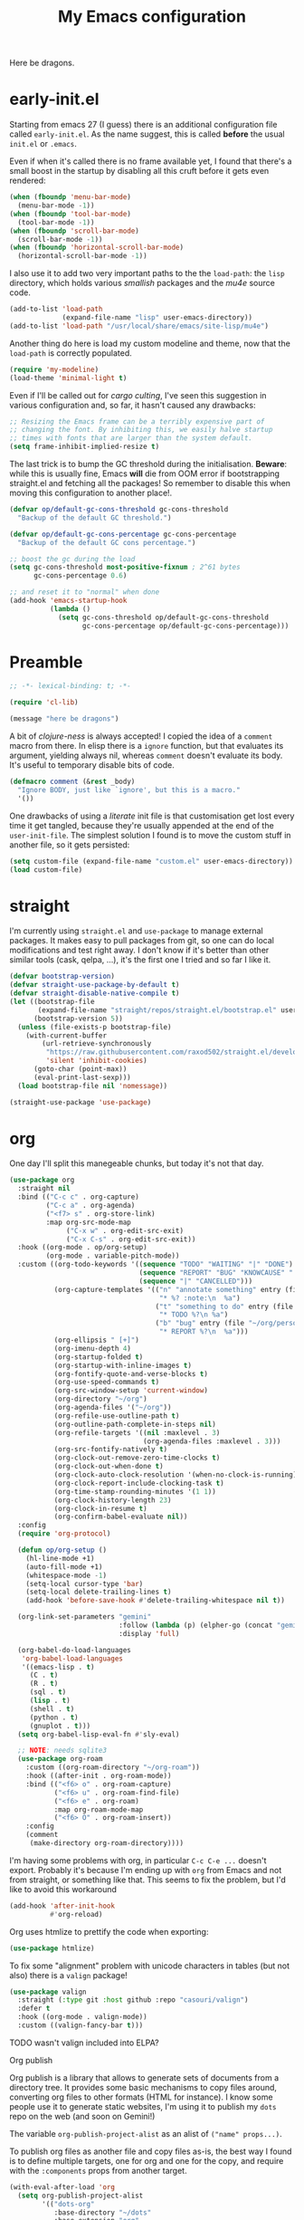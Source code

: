 # -*- indent-tabs-mode: nil; lexical-binding: t; -*-
#+TITLE: My Emacs configuration
#+PROPERTY: header-args :tangle ~/.emacs.d/init.el
#+HTML_HEAD: <link rel="stylesheet" type="text/css" href="solarized-light.css" />

Here be dragons.

* early-init.el
  Starting from emacs 27 (I guess) there is an additional
  configuration file called =early-init.el=.  As the name suggest,
  this is called *before* the usual =init.el= or =.emacs=.

  Even if when it's called there is no frame available yet, I found
  that there's a small boost in the startup by disabling all this
  cruft before it gets even rendered:

  #+begin_src emacs-lisp :tangle ~/.emacs.d/early-init.el
    (when (fboundp 'menu-bar-mode)
      (menu-bar-mode -1))
    (when (fboundp 'tool-bar-mode)
      (tool-bar-mode -1))
    (when (fboundp 'scroll-bar-mode)
      (scroll-bar-mode -1))
    (when (fboundp 'horizontal-scroll-bar-mode)
      (horizontal-scroll-bar-mode -1))
  #+end_src

  I also use it to add two very important paths to the the
  =load-path=: the =lisp= directory, which holds various /smallish/
  packages and the [[*email][mu4e]] source code.

  #+begin_src emacs-lisp :tangle ~/.emacs.d/early-init.el
    (add-to-list 'load-path
                 (expand-file-name "lisp" user-emacs-directory))
    (add-to-list 'load-path "/usr/local/share/emacs/site-lisp/mu4e")
  #+end_src

  Another thing do here is load my custom modeline and theme, now that
  the =load-path= is correctly populated.

  #+begin_src emacs-lisp :tangle ~/.emacs.d/early-init.el
    (require 'my-modeline)
    (load-theme 'minimal-light t)
  #+end_src

  Even if I'll be called out for /cargo culting/, I've seen this
  suggestion in various configuration and, so far, it hasn't caused
  any drawbacks:

  #+begin_src emacs-lisp :tangle ~/.emacs.d/early-init.el
    ;; Resizing the Emacs frame can be a terribly expensive part of
    ;; changing the font. By inhibiting this, we easily halve startup
    ;; times with fonts that are larger than the system default.
    (setq frame-inhibit-implied-resize t)
  #+end_src

  The last trick is to bump the GC threshold during the
  initialisation.  *Beware*: while this is usually fine, Emacs *will*
  die from OOM error if bootstrapping straight.el and fetching all the
  packages!  So remember to disable this when moving this
  configuration to another place!.

  #+begin_src emacs-lisp :tangle ~/.emacs.d/early-init.el
    (defvar op/default-gc-cons-threshold gc-cons-threshold
      "Backup of the default GC threshold.")

    (defvar op/default-gc-cons-percentage gc-cons-percentage
      "Backup of the default GC cons percentage.")

    ;; boost the gc during the load
    (setq gc-cons-threshold most-positive-fixnum ; 2^61 bytes
          gc-cons-percentage 0.6)

    ;; and reset it to "normal" when done
    (add-hook 'emacs-startup-hook
              (lambda ()
                (setq gc-cons-threshold op/default-gc-cons-threshold
                      gc-cons-percentage op/default-gc-cons-percentage)))
  #+end_src

* Preamble

  #+begin_src emacs-lisp
    ;; -*- lexical-binding: t; -*-

    (require 'cl-lib)

    (message "here be dragons")
  #+end_src

  A bit of /clojure-ness/ is always accepted!  I copied the idea of a
  =comment= macro from there.  In elisp there is a =ignore= function,
  but that evaluates its argument, yielding always nil, whereas
  =comment= doesn't evaluate its body.  It's useful to temporary disable
  bits of code.

  #+begin_src emacs-lisp
    (defmacro comment (&rest _body)
      "Ignore BODY, just like `ignore', but this is a macro."
      '())
  #+end_src

  One drawbacks of using a /literate/ init file is that customisation
  get lost every time it get tangled, because they're usually appended
  at the end of the =user-init-file=.  The simplest solution I found is
  to move the custom stuff in another file, so it gets persisted:

  #+begin_src emacs-lisp
    (setq custom-file (expand-file-name "custom.el" user-emacs-directory))
    (load custom-file)
  #+end_src

* straight
  I'm currently using =straight.el= and =use-package= to manage
  external packages.  It makes easy to pull packages from git, so one
  can do local modifications and test right away.  I don't know if
  it's better than other similar tools (cask, qelpa, ...), it's the
  first one I tried and so far I like it.

  #+begin_src emacs-lisp
    (defvar bootstrap-version)
    (defvar straight-use-package-by-default t)
    (defvar straight-disable-native-compile t)
    (let ((bootstrap-file
           (expand-file-name "straight/repos/straight.el/bootstrap.el" user-emacs-directory))
          (bootstrap-version 5))
      (unless (file-exists-p bootstrap-file)
        (with-current-buffer
            (url-retrieve-synchronously
             "https://raw.githubusercontent.com/raxod502/straight.el/develop/install.el"
             'silent 'inhibit-cookies)
          (goto-char (point-max))
          (eval-print-last-sexp)))
      (load bootstrap-file nil 'nomessage))

    (straight-use-package 'use-package)
  #+end_src

* org
  One day I'll split this manegeable chunks, but today it's not that
  day.

  #+begin_src emacs-lisp
    (use-package org
      :straight nil
      :bind (("C-c c" . org-capture)
             ("C-c a" . org-agenda)
             ("<f7> s" . org-store-link)
             :map org-src-mode-map
                  ("C-x w" . org-edit-src-exit)
                  ("C-x C-s" . org-edit-src-exit))
      :hook ((org-mode . op/org-setup)
             (org-mode . variable-pitch-mode))
      :custom ((org-todo-keywords '((sequence "TODO" "WAITING" "|" "DONE")
                                    (sequence "REPORT" "BUG" "KNOWCAUSE" "|" "FIXED")
                                    (sequence "|" "CANCELLED")))
               (org-capture-templates '(("n" "annotate something" entry (file "~/org/personal.org")
                                         "* %? :note:\n  %a")
                                        ("t" "something to do" entry (file "~/org/personal.org")
                                         "* TODO %?\n %a")
                                        ("b" "bug" entry (file "~/org/personal.org")
                                         "* REPORT %?\n  %a")))
               (org-ellipsis " [+]")
               (org-imenu-depth 4)
               (org-startup-folded t)
               (org-startup-with-inline-images t)
               (org-fontify-quote-and-verse-blocks t)
               (org-use-speed-commands t)
               (org-src-window-setup 'current-window)
               (org-directory "~/org")
               (org-agenda-files '("~/org"))
               (org-refile-use-outline-path t)
               (org-outline-path-complete-in-steps nil)
               (org-refile-targets '((nil :maxlevel . 3)
                                     (org-agenda-files :maxlevel . 3)))
               (org-src-fontify-natively t)
               (org-clock-out-remove-zero-time-clocks t)
               (org-clock-out-when-done t)
               (org-clock-auto-clock-resolution '(when-no-clock-is-running))
               (org-clock-report-include-clocking-task t)
               (org-time-stamp-rounding-minutes '(1 1))
               (org-clock-history-length 23)
               (org-clock-in-resume t)
               (org-confirm-babel-evaluate nil))
      :config
      (require 'org-protocol)

      (defun op/org-setup ()
        (hl-line-mode +1)
        (auto-fill-mode +1)
        (whitespace-mode -1)
        (setq-local cursor-type 'bar)
        (setq-local delete-trailing-lines t)
        (add-hook 'before-save-hook #'delete-trailing-whitespace nil t))

      (org-link-set-parameters "gemini"
                               :follow (lambda (p) (elpher-go (concat "gemini:" p)))
                               :display 'full)

      (org-babel-do-load-languages
       'org-babel-load-languages
       '((emacs-lisp . t)
         (C . t)
         (R . t)
         (sql . t)
         (lisp . t)
         (shell . t)
         (python . t)
         (gnuplot . t)))
      (setq org-babel-lisp-eval-fn #'sly-eval)

      ;; NOTE: needs sqlite3
      (use-package org-roam
        :custom ((org-roam-directory "~/org-roam"))
        :hook ((after-init . org-roam-mode))
        :bind (("<f6> o" . org-roam-capture)
               ("<f6> u" . org-roam-find-file)
               ("<f6> e" . org-roam)
               :map org-roam-mode-map
               ("<f6> O" . org-roam-insert))
        :config
        (comment
         (make-directory org-roam-directory))))
  #+end_src

  I'm having some problems with org, in particular =C-c C-e ...=
  doesn't export.  Probably it's because I'm ending up with =org= from
  Emacs and not from straight, or something like that.  This seems to
  fix the problem, but I'd like to avoid this workaround

  #+begin_src emacs-lisp
    (add-hook 'after-init-hook
              #'org-reload)
  #+end_src

  Org uses htmlize to prettify the code when exporting:
  #+begin_src emacs-lisp
    (use-package htmlize)
  #+end_src

  To fix some "alignment" problem with unicode characters in tables
  (but not also) there is a =valign= package!

  #+begin_src emacs-lisp
    (use-package valign
      :straight (:type git :host github :repo "casouri/valign")
      :defer t
      :hook ((org-mode . valign-mode))
      :custom ((valign-fancy-bar t)))
  #+end_src

**** TODO wasn't valign included into ELPA?


**** Org publish
     Org publish is a library that allows to generate sets of
     documents from a directory tree.  It provides some basic
     mechanisms to copy files around, converting org files to other
     formats (HTML for instance).  I know some people use it to
     generate static websites, I'm using it to publish my =dots= repo
     on the web (and soon on Gemini!)

     The variable =org-publish-project-alist= as an alist of
     =("name" props...)=.

     To publish org files as another file and copy files as-is, the
     best way I found is to define multiple targets, one for org and
     one for the copy, and require with the =:components= props from
     another target.

     #+begin_src emacs-lisp
       (with-eval-after-load 'org
         (setq org-publish-project-alist
               '(("dots-org"
                  :base-directory "~/dots"
                  :base-extension "org"
                  :publishing-directory "~/w/blog/resources/dots/"
                  :recursive t
                  :publishing-function org-html-publish-to-html)
                 ("dots-static"
                  :base-directory "~/dots"
                  :base-extension "css\\|png\\|jpg\\|jpeg"
                  :publishing-directory "~/w/blog/resources/dots/"
                  :recursive t
                  :publishing-function org-publish-attachment)
                 ("dots" :components ("dots-org" "dots-static"))))

         (define-key global-map (kbd "C-z p p") #'org-publish)
         (define-key global-map (kbd "C-z p P") #'org-publish-all))
     #+end_src
* Misc
  The following are some misc customizations.  They can't be split in
  their own blocks, either because are variables defined in C or are
  defined in lisp files that we can't =require=.  Either the way, it's
  probably self-explanatory.

  #+begin_src emacs-lisp
    (use-package emacs
      :straight nil
      :custom ((use-dialog-box nil)
               (x-stretch-cursor t)
               (sentence-end-double-space t)
               (require-final-newline t)
               (visible-bell nil)
               (load-prefer-newer t))
      :bind (("M-z" . zap-up-to-char))
      :config
      ;; free the C-z key
      (define-key global-map (kbd "C-z") nil)

      ;; these becomes buffer-local when set
      (setq-default scroll-up-aggressively 0.0
                    scroll-down-aggressively 0.0
                    scroll-preserve-screen-position t
                    next-screen-context-lines 1)

      ;; fix hangs due to pasting from xorg -- workaround, not a solution :/
      (setq x-selection-timeout 1)
      (add-hook 'after-make-frame-functions
                (lambda (_frame)
                  (setq x-selection-timeout 1)))

      (fset 'yes-or-no-p 'y-or-n-p))
  #+end_src

  I'm using a custom keyboard layout, where the numbers are actually
  symbols, and to type numbers I have to hold shift.  Normally, this
  is not a problem, I type symbols more frequently than numbers
  anyway, but it's handy to have a quick shortcut for =C-u 0=, instead
  of doing =C-u s-!= or =C-s-!= (0 is =s-!= here).   Introducing =C-!=

  #+begin_src emacs-lisp
    (defun op/digit-argument-zero ()
      "Like `digit-argument', but set the arg to 0 unconditionally."
      (interactive)
      (prefix-command-preserve-state)
      (setq prefix-arg 0))

    (define-key global-map (kbd "C-!") #'op/digit-argument-zero)
  #+end_src

** tab-bar
   I initially thought I would never used the =tab-bar=, but now here
   we are.  How ironic.  Anyway, please don't show the tab-bar when
   there is only one tab:

   #+begin_src emacs-lisp
     (setq tab-bar-show 1)
   #+end_src

** bookmarks
   Emacs lets one keep bookmarks on various places (usually files)
   to quickly jump around.

   #+begin_src emacs-lisp
     (use-package bookmark
       :straight nil
       :bind (("C-z b b" . bookmark-jump)
              ("C-z b a" . bookmark-set)
              ("C-z b l" . list-bookmarks)))
   #+end_src

** save the place
   =save-place-mode= remembers the position of the point in a buffer
   and, when re-opening it, restores the point.  I don't know how it
   handles the fact that a buffer can be viewed in different window,
   each one with its point, but anyway it seems handy.

   #+begin_src emacs-lisp
     (use-package saveplace
       :straight nil
       :config (save-place-mode 1))
   #+end_src

** history
   =savehist= is similar to =saveplace=, but save history.  I don't
   know exactly what histories it saves, but when it doubt, save it!

   #+begin_src emacs-lisp
     (use-package savehist
       :straight nil
       :config (savehist-mode))
   #+end_src

** Uniquify
   Buffer names must be unique.  This package permits to tweak the
   rules that Emacs uses to /uniquify/ those names.  The following
   seems pretty handy, especially wrt project structures like Clojure

   #+begin_src emacs-lisp
     (use-package uniquify
       :straight nil
       :custom ((uniquify-buffer-name-style 'forward)
                (uniquify-strip-common-suffix t)))
   #+end_src
** Hydra
   I use hydra for various thing, hence why it's in the "misc"
   section.

   These are some general hydras that I find useful.  They are used
   mostly to quickly "repeat" the last command.

   #+begin_src emacs-lisp
     (use-package hydra
       :config
       (defhydra hydra-windowsize (global-map "C-x")
         ("{" shrink-window-horizontally)
         ("}" enlarge-window-horizontally))

       (defhydra hydra-grep-like (global-map "M-g")
         ("n" next-error "next")
         ("p" previous-error "prev")
         ("RET" nil :exit t)
         ("C-l" recenter-top-bottom)
         ("q" nil :exit t))

       (defhydra hydra-other-window (global-map "C-x")
         ("o" other-window "next window")
         ("O" (other-window -1) "previous window"))
       (hydra-set-property 'hydra-other-window :verbosity 0)

       (defhydra hydra-other-tab (global-map "C-x t")
         ("o" tab-next)
         ("O" tab-previous)
         ("q" nil :exit t))
       (hydra-set-property 'hydra-other-tab :verbosity 0))
   #+end_src
** desktop.el
   The desktop package saves and restore the emacs session.  This is
   especially useful when using the emacs daemon.  Truth to be told,
   I'm thinking of getting rid of this in favour of something like =recentf=.

   #+begin_src emacs-lisp
     (use-package desktop
       :straight nil
       :hook ((after-init . desktop-read)
              (after-init . desktop-save-mode))
       :custom ((desktop-base-file-name ".desktop")
                (desktop-base-lock-name ".desktop.lock")
                (desktop-restore-eager 8)
                (desktop-restore-frames nil)))
   #+end_src
** Gemini for =thingatpoint=
   I don't exactly remember why, but this should enable the
   =gemini://= scheme in some kind of buffers.
   #+begin_src emacs-lisp
     (use-package thingatpt
       :config
       (add-to-list 'thing-at-point-uri-schemes "gemini://"))
   #+end_src
** browse-url
   Browse URLs, and add Gemini support.

   #+begin_src emacs-lisp
     (use-package browse-url
       :bind ("<f9>" . browse-url)
       :config
       (add-to-list 'browse-url-default-handlers
                    '("\\`gemini:" . op/browse-url-elpher))
       (defun op/browse-url-elpher (url &rest _args)
         "Open URL with `elpher-go'."
         (elpher-go url)))
   #+end_src
** variable pitch mode (aka non monospace)
   I like to use =variable-pitch-mode= in some text buffers (org and
   gemini usually), but sometimes I'd like a way to toggle it.  While
   =M-x variable-pitch-mode RET= is a solution, binding a key is
   faster:

   #+begin_src emacs-lisp
     (define-key global-map (kbd "C-z V") #'variable-pitch-mode)
   #+end_src
* Minibuffer
  #+begin_quote
  all hail the minibuffer
  #+end_quote

  This allows to launch a command that uses the minibuffer while
  already inside the minibuffer.
  #+begin_src emacs-lisp
    (setq enable-recursive-minibuffers t)
  #+end_src

  Misc enhancement to the minibuffer behaviour.
  #+begin_src emacs-lisp
    ;; add prompt inidcator to `completing-read-multiple'.
    (defun op/crm-indicator (args)
      (cons (concat "[CRM] " (car args))
            (cdr args)))
    (advice-add #'completing-read-multiple :filter-args #'op/crm-indicator)

    (setq minibuffer-prompt-properties
          '(read-only true cursor-intangible t face minibuffer-prompt))
    (add-hook 'minibuffer-setup-hook #'cursor-intangible-mode)
  #+end_src

** Marginalia
   Enhances the minibuffer completions with additional informations
   #+begin_src emacs-lisp
     (use-package marginalia
       :custom (marginalia-annotators
                '(marginalia-annotators-heavy marginalia-annotators-light nil))
       :init (marginalia-mode))
   #+end_src
** Orderless
   Controls the sorting of the minibuffer completions.  I still have
   to tweak it a little bit, but I'm overall happy.

   #+begin_src emacs-lisp
     (use-package orderless
       :custom ((completion-styles '(substring orderless))
                (completion-category-defaults nil)
                (completion-category-overrides '((file (styles . (partial-completion)))))))
   #+end_src
** Consult
   Consult enhances various command by using the minibuffer.
   #+begin_src emacs-lisp
     (use-package consult
       :bind (("C-c h" . consult-history)
              ("C-c m" . consult-mode-command)
              ("C-c b" . consult-bookmark)
              ("C-c k" . consult-kmacro)
              ("C-x M-:" . consult-complex-command)
              ("C-x b" . consult-buffer)
              ("C-x 4 b" . consult-buffer-other-window)
              ("C-x 5 b" . consult-buffer-other-frame)
              ("M-#" . consult-register-load)
              ("M-'" . consult-register-store)
              ("C-M-#" . consult-register)
              ("M-g e" . consult-compile-error)
              ("M-g g" . consult-goto-line)
              ("M-g M-g" . consult-goto-line)
              ("M-g o" . consult-outline)
              ("M-g m" . consult-mark)
              ("M-g k" . consult-global-mark)
              ("M-g i" . consult-imenu)
              ("M-g I" . consult-project-imenu)
              ("M-s f" . consult-find)
              ("M-s g" . consult-grep)
              ("M-s l" . consult-line)
              ("M-s k" . consult-keep-lines)
              ("M-s u" . consult-focus-lines)
              ("M-s e" . consult-isearch))
       :custom ((register-preview-delay 0)
                (register-preview-function #'consult-register-format)
                ;; use consult to select xref locations with preview
                (xref-show-xrefs-function #'consult-xref)
                (xref-show-definitions-function #'consult-xref)
                (consult-narrow-key "<")
                (consult-project-root #'project-roots))
       :init
       (advice-add #'register-preview :override #'consult-register-window)

       :config
       ;; make narrowing help available in the minibuffer.
       (define-key consult-narrow-map (vconcat consult-narrow-key "?")
         #'consult-narrow-help))
   #+end_src
** Affe
   This is a new-ish package from the same author of consult and
   marginalia.  Honestly, I still have to use it, so this is more a
   remainder of its existance.

   #+begin_src emacs-lisp
     (use-package affe
       :straight (:type git :host github :repo "minad/affe")
       :after orderless
       :custom ((affe-regexp-function #'orderless-pattern-compiler)
                (affe-highlight-function #'orderless-highlight-matches)))
   #+end_src
** Vertico
   Vertico is just like selectrum or icomplete-vertical.  It's written
   by the same author of consult, so at this point I thought of
   keeping the streak and using this

   #+begin_src emacs-lisp
     (use-package vertico
       :config (vertico-mode))
   #+end_src
** embark
   Embark provides custom actions on the minibuffer (technically
   everywhere, but I only use it in the minibuffer.)

   =embark-become= is a command I should use more.  It provides a way
   to "change" the minibuffer while retaining the input.  For
   instance, I often do =C-x b <something>= just to see that I haven't
   a buffer, and then =C-x C-f= to open it.  With =embark-become= I
   can /transform/ the =switch-buffer= command to the =find-file=
   command without the abort =C-g= in between and retain the input.

   #+begin_src emacs-lisp
     (use-package embark
       :straight (:type git :host github :repo "oantolin/embark")
       :bind (:map minibuffer-local-completion-map
                   ("M-t" . embark-act)
                   ("M-h" . embark-become)
                   :map minibuffer-local-map
                   ("M-t" . embark-act)
                   ("M-h" . embark-become)))
   #+end_src
* Completions
  I'm trying corfu at the moment.  It has still some bugs for me, but
  I haven't found a way to reproduce, so I can't report them.

  #+begin_src emacs-lisp
    (use-package corfu
      :custom (corfu-cycle t)
      :config
      (corfu-global-mode +1))
  #+end_src
* Window management
  This is a bit topic for me, and the only thing that I'm not
  completely happy with.  Fortunately, as time goes, I'm less annoyed
  with it, bit by bit.
** The window package
   This does a lot of stuff, from the split logic to customising the
   thresholds.  One of these days I'll split in multiple pieces.

   #+begin_src emacs-lisp
     (use-package window
       :straight nil
       :bind (("C-x +" . balance-windows-area))
       :custom
       ((window-combination-resize t)
        (even-window-sizes 'heigth-only)
        (window-sides-vertical nil)
        (switch-to-buffer-in-dedicated-window 'pop)
        (split-height-threshold 160)
        (split-width-threshold 80)
        (split-window-preferred-function #'op/split-window-sensibly))
       :config
       (defun op/split-window-prefer-horizontal (&optional window)
         "Based on `split-window-sensibly', but designed to prefer a horizontal split.
     It prefers windows tiled side-by-side.  Taken from
     emacs.stackexchange.com.  Optional argument WINDOW is the current
     window."
         (let ((window (or window (select-window))))
           (or (and (window-splittable-p window t)
                    ;; split window horizontally
                    (with-selected-window window
                      (split-window-right))))
           (and (window-splittable-p window)
                ;; split window vertically
                (with-selected-window window
                  (split-window-below)))
           (and
            ;; if window is the only usable window on its frame and is not
            ;; the minibuffer window, try to split it horizontally
            ;; disregarding the value of `split-height-threshold'.
            (let ((frame (window-frame window)))
              (or (eq window (frame-root-window frame))
                  (catch 'done
                    (walk-window-tree (lambda (w)
                                        (unless (or (eq w window)
                                                    (window-dedicated-p w))
                                          (throw 'done nil)))
                                      frame)
                    t)))
            (not (window-minibuffer-p window))
            (let ((split-width-threshold 0))
              (when (window-splittable-p window t)
                (with-selected-window window
                  (split-window-right)))))))

       (defun op/split-window-sensibly (&optional window)
         "Splitting window function.
     Intended to use as `split-window-preferred-function'.  Also taken
     from stackexchange with edits.  Optional argument WINDOW is the
     window."
         (let ((window (or window (selected-window))))
           (with-selected-window window
             (if (> (window-total-width window)
                    (* 2 (window-total-width window)))
                 (op/split-window-sensibly window)
               (split-window-sensibly window))))))
   #+end_src
** Placement with shackle
   #+begin_src emacs-lisp
     (use-package shackle
       :custom
       ((shackle-rules
         (let ((repls "\\*\\(cider-repl\\|sly-mrepl\\|ielm\\)")
               (godot "\\*godot - .*\\*")
               (vcs   "\\*\\(Flymake\\|Package-Lint\\|vc-\\(git\\|got\\) :\\).*")
               (elfeed "\\*elfeed-entry\\*")
               (vmd    "\\*vmd console .*"))
           `((compilation-mode :noselect t
                               :align above
                               :size 0.3)
             ("*Async Shell Command*" :ignore t)
             (,repls :regexp t
                     :align below
                     :size 0.3)
             (,godot :regexp t
                     :align t
                     :size 0.3)
             (occur-mode :select t
                         :align right
                         :size 0.3)
             (diff-mode :select t)
             (help-mode :select t
                        :align left
                        :size 0.3)
             (,vcs :regexp t
                   :align above
                   :size 0.3
                   :select t)
             (,elfeed :regexp t
                      :align t
                      :select t
                      :size 0.75)
             (,vmd :regexp t
                   :align below
                   :select t
                   :size 0.3))))
        (shackle-default-rule nil ; '(:inhibit-window-quit t)
                              ))
       :config (shackle-mode))
   #+end_src
** History
   Winner saves the window placement and allows to travel back and
   forth in time.  Also add an hydra for that for extra comfort.

   #+begin_src emacs-lisp
     (use-package winner
       :straight nil
       :config
       (winner-mode 1)
       (defhydra hydra-winner (winner-mode-map "C-c")
         ("<left>" (progn (winner-undo)
                          (setq this-command 'winner-undo))
          "undo")
         ("h" (progn (winner-undo)
                     (setq this-command 'winner-undo))
          "undo")
         ("<right>" winner-redo "redo")
         ("l" winner-redo "redo")
         ("q" nil :exit nil)))
   #+end_src
** Switch window
   The builtin windmove package provides function to move between
   windows in the same frame easily.  Unfortunately, I don't use this
   package often enough, I usually =C-x o=.

   #+begin_src emacs-lisp
     (defhydra hydra-windmove (global-map "M-r")
       ("h" windmove-left)
       ("j" windmove-down)
       ("k" windmove-up)
       ("l" windmove-right)
       ("q" nil :exit nil))
     (hydra-set-property 'hydra-windmove :verbosity 0)
   #+end_src
** Layouts
   =transpose-frame= provides various function to change the window
   layout in the current frame.  Since my memory is pretty limited, an
   hydra is needed.

   #+begin_src emacs-lisp
     (use-package transpose-frame
       :bind ("C-#" . my/hydra-window/body)
       :commands (transpose-frame flip-frame flop-frame
                                  rotate-frame rotate-frame-clockwise
                                  rotate-frame-anti-anticlockwise)
       :config
       (defhydra hydra-window (:hint nil)
         "
     ^File/Buffer^      ^Movements^        ^Misc^              ^Transpose^
     ^^^^^^^^------------------------------------------------------------------------------
     _b_ switch buffer  ^ ^ hjkl           _0_   delete        _t_     transpose frame
     _f_ find file      _o_ other window   _1_   delete other  _M-f_   flip frame
     _s_ save conf      _O_ OTHER window   _2_   split below   _M-C-f_ flop frame
     _r_ reload conf    ^ ^                _3_   split right   _M-s_   rotate frame
     ^ ^                ^ ^                _SPC_ balance       _M-r_   rotate clockw.
     ^^^^-------------------------------   _v_   split horiz.  _M-C-r_ rotate anti clockw.
     _?_ toggle help    ^ ^                _-_   split vert.
     ^ ^                ^ ^                _C-l_ recenter line
     "
         ("?" (hydra-set-property 'hydra-window :verbosity
                                  (if (= (hydra-get-property 'hydra-window :verbosity) 1)
                                      0 1)))

         ("b" switch-to-buffer)
         ("f" (call-interactively #'find-file))

         ("s" window-configuration-to-register)
         ("r" jump-to-register)

         ("k" windmove-up)
         ("j" windmove-down)
         ("h" windmove-left)
         ("l" windmove-right)

         ("o" (other-window 1))
         ("O" (other-window -1))

         ("C-l" recenter-top-bottom)

         ("0" delete-window)
         ("1" delete-other-windows)
         ("2" split-window-below)
         ("3" split-window-right)

         ;; v is like a |, no?
         ("v" split-window-horizontally)
         ("-" split-window-vertically)

         ("SPC" balance-windows)

         ("t" transpose-frame)
         ("M-f" flip-frame)
         ("M-C-f" flop-frame)
         ("M-s" rotate-frame)
         ("M-r" rotate-frame-clockwise)
         ("M-C-r" rotate-frame-anti-anticlockwise)

         ("q" nil :exit nil)
         ("RET" nil :exit nil)
         ("C-g" nil :exit nil))

       (defun my/hydra-window/body ()
         (interactive)
         (hydra-set-property 'hydra-window :verbosity 0)
         (hydra-window/body)))
   #+end_src
* Text editing
** Misc
   Usually I don't need to waste space for a column with the line
   numbers, it's something that it's just not useful.  Anyway, there
   are specific times where this is handy, so reserve a key for it.

   #+begin_src emacs-lisp
     (define-key global-map (kbd "C-z n") #'display-line-numbers-mode)
   #+end_src

   Better defaults
   #+begin_src emacs-lisp
     (define-key global-map (kbd "M-SPC") #'cycle-spacing)
     (define-key global-map (kbd "M-u")   #'upcase-dwim)
     (define-key global-map (kbd "M-l")   #'downcase-dwim)
     (define-key global-map (kbd "M-c")   #'capitalize-dwim)

   #+end_src

** imenu
   Imenu is a mean of navigation in a buffer.  It can act like a TOC,
   for instance.

   Prevent stale entries by always rescan the buffer
   #+begin_src emacs-lisp
     (setq imenu-auto-rescan t)
   #+end_src
** Filling
   This is a useful function copied from somewhere I don't remember,
   sorry unknown author!

   It makes =fill-paragraph= "toggable": =M-q= once to fill, =M-q=
   again to un-fill!

   #+begin_src emacs-lisp
     (defun op/fill-or-unfill (fn &optional justify region)
       "Meant to be an adviced :around `fill-paragraph'.
     FN is the original `fill-column'.  If `last-command' is
     `fill-paragraph', unfill it, fill it otherwise.  Inspired from a
     post on endless parentheses.  Optional argument JUSTIFY and
     REGION are passed to `fill-paragraph'."
       (let ((fill-column
              (if (eq last-command 'fill-paragraph)
                  (progn (setq this-command nil)
                         (point-max))
                fill-column)))
         (funcall fn justify region)))
     (advice-add 'fill-paragraph :around #'op/fill-or-unfill)
   #+end_src

** Transpose
   This is an idea that I stole from prot' dotemacs.  It augments the
   various =transpose-*= commands so they respect the region: if
   =(use-region-p)= then transpose the /thing/ at the extremes of the
   region, otherwise operates as usual.

   (the code is somewhat different from prot, but the idea is the
   same)

   #+begin_src emacs-lisp
     (defmacro op/deftranspose (name scope key doc)
       "Macro to produce transposition functions.
     NAME is the function's symbol.  SCOPE is the text object to
     operate on.  Optional DOC is the function's docstring.

     Transposition over an active region will swap the object at
     mark (region beginning) with the one at point (region end).

     It can optionally define a key for the defined function in the
     `global-map' if KEY is passed.

     Originally from protesilaos' dotemacs."
       (declare (indent defun))
       `(progn
          (defun ,name (arg)
            ,doc
            (interactive "p")
            (let ((x (intern (format "transpose-%s" ,scope))))
              (if (use-region-p)
                  (funcall x 0)
                (funcall x arg))))
          ,(when key
             `(define-key global-map (kbd ,key) #',name))))

     (op/deftranspose op/transpose-lines "lines" "C-x C-t"
       "Transpose lines or swap over active region.")

     (op/deftranspose op/transpose-paragraphs "paragraphs" "C-S-t"
       "Transpose paragraph or swap over active region.")

     (op/deftranspose op/transpose-sentences "sentences" "C-x M-t"
       "Transpose sentences or swap over active region.")

     (op/deftranspose op/transpose-sexps "sexps" "C-M-t"
       "Transpose sexps or swap over active region.")

     (op/deftranspose op/transpose-words "words" "M-t"
       "Transpose words or swap over active region.")
   #+end_src

   A command I have to try to use more is =transpose-regions=

   #+begin_src emacs-lisp
     (define-key global-map (kbd "C-x C-M-t") #'transpose-regions)
   #+end_src

*** TODO [[https://depp.brause.cc/cycle-region/][cycle-region]] is worth a try

** Narrow to what I mean

   Narrowing is really a powerful mechanism of Emacs.  It lets one
   show only a part of a buffer.  Unfortunately, the default keys
   aren't that great, and there's space for a /do what I mean/
   command.  The following is adapted from a post on endless
   parentheses.

   #+begin_src emacs-lisp
     (defun op/narrow-or-widen-dwim (p)
       "Widen if the buffer is narrowed, narrow-dwim otherwise.
     Dwim means: region, org-src-block, org-subtree or defun,
     whichever applies first.  Narrowing to org-src-blocks actually
     calls `org-edit-src-code'.

     With prefix P, don't widen, just narrow even if buffer is already
     narrowed.  With P being -, narrow to page instead of to defun.

     Taken from endless parentheses."
       (interactive "P")
       (declare (interactive-only))
       (cond ((and (buffer-narrowed-p) (not p)) (widen))
             ((region-active-p)
              (narrow-to-region (region-beginning)
                                (region-end)))
             ((derived-mode-p 'org-mode)
              ;; `org-edit-src-code' isn't a real narrowing
              (cond ((ignore-errors (org-edit-src-code) t))
                    ((ignore-errors (org-narrow-to-block) t))
                    (t (org-narrow-to-subtree))))
             ((eql p '-) (narrow-to-page))
             (t (narrow-to-defun))))

     (define-key global-map (kbd "C-c w") #'op/narrow-or-widen-dwim)
   #+end_src

** White spaces

   Nothing bothers me more than trailing white spaces, so enable
   =whitespace-mode= for programming and text buffers.

   Also, I like to use =TAB= to trigger the =completions-at-point=,
   and while there customize tab behaviours.

   Furthermore, use hard tabs by default; =op/disable-tabs= will be
   added as mode hook for buffers that needs "soft" tabs.

   #+begin_src emacs-lisp
     (use-package whitespace
       :straight nil
       :custom ((whitespace-style '(face trailing))
                (backward-delete-char-untabify-method 'hungry)
                (tab-always-indent 'complete)
                (tab-width 8))
       :hook ((conf-mode . op/enable-tabs)
              (text-mode . op/enable-tabs)
              (prog-mode . op/enable-tabs)
              (prog-mode . whitespace-mode)
              (text-mode . whitespace-mode))
       :config
       (setq-default indent-tabs-mode t)

       (defun op/enable-tabs ()
         "Enable `indent-tabs-mode' in the current buffer."
         (interactive)
         (setq-local indent-tabs-mode t))

       (defun op/disable-tabs ()
         "Disable `indent-tabs-mode' in the current buffer."
         (interactive)
         (setq-local indent-tabs-mode nil))

       ;; TODO: remove
       (dolist (hook '(emacs-lisp-mode-hook))
         (add-hook hook 'op/disable-tabs)))
   #+end_src

** Version Control
*** Backups
    Albeit not exactly a version control system, the backup system is
    indeed very usefuly.  By defaults backup are created alongside the
    original files.  I don't like that, and prefer to move everything
    into a separate backup directory.

    By the way, it's incredibly useful to keep backups.  I once deleted
    a file, and manage to recover it because of Emacs' backups!

    #+begin_src emacs-lisp
      (defconst op/backup-dir
        (expand-file-name "backups" user-emacs-directory))

      (unless (file-exists-p op/backup-dir)
        (make-directory op/backup-dir))

      (setq backup-directory-alist `(("." . ,op/backup-dir)))
    #+end_src
*** Log
    It's handy to have =auto-fill-mode= enabled while writing the
    commit message inside a =log-edit-mode= buffer.  It saves a few
    =M-q=
    #+begin_src emacs-lisp
      (use-package log-edit
        :straight nil
        :hook ((log-edit-mode . auto-fill-mode)))
    #+end_src
*** Got
    [[https://gameoftrees.org/][Game of Trees]] is a version control system written by Stefan
    Sperling.

    #+begin_quote
    Game of Trees (Got) is a version control system which prioritizes
    ease of use and simplicity over flexibility.

    Got is still under development; it is being developed on OpenBSD
    and its main target audience are OpenBSD developers.

    Got uses Git repositories to store versioned data. Git can be used
    for any functionality which has not yet been implemented in
    Got. It will always remain possible to work with both Got and Git
    on the same repository.
    #+end_quote

    I'm trying to complete [[https://github.com/omar-polo/vc-got/][=vc-got=]], a VC backend for Got.

    #+begin_src emacs-lisp
      (use-package vc-got
        :straight nil
        :load-path "~/w/vc-got/"
        :defer t
        :init
        (add-to-list 'vc-handled-backends 'Got)
        (add-to-list 'vc-directory-exclusion-list ".got"))
    #+end_src
** Dired
   By default dired will show, other than the files, also various
   other data about every file (like owner, permissions, ...) in a
   format similar to =ls -lah=.  This is indeed useful, but usually I
   don't need to see all that informations, and they steal precious
   space, hence =dired-hide-details-mode=.

   In the same spite, most of the time I'm not interested in certain
   kinds of files (like object files or similar garbage), so hide them
   too by default with =dired-omit-mode=.

   Finally, =wdired= is awesome, reserve a key for it!

   #+begin_src emacs-lisp
     (use-package dired
       :straight nil
       :hook ((dired-mode . dired-hide-details-mode)
              (dired-mode . dired-omit-mode))
       :bind (:map dired-mode-map
                   ("C-c w" . wdired-change-to-wdired-mode))
       :config
       (require 'dired-x)
       (setq dired-listing-switches "-lahF"
             dired-dwim-target t
             dired-deletion-confirmer 'y-or-n-p
             dired-omit-files "\\`[.]?#\\|\\`[.][.]?\\'\\|*\\.o\\`\\|*\\.log\\`"))
   #+end_src

** Project
   This is a bulit-in package to manage "projects" (that is, directory
   trees commonly called "projects")

   It provides various commands that operate on the project, like
   =project-find-file= and =project-query-replace-regexp=.

   By default a project is something that is managed by a VCS, such as
   =git=.  However, sometimes is useful to mark something as a project
   without actually create a repo for it.  This code, adapted from
   something that I found online I don't remember where, adds another
   implementation for the project backend that consider a project
   something that has a =.project= file.

   #+begin_src emacs-lisp
     (with-eval-after-load 'project
       (defun op/project-try-local (dir)
         "Determine if DIR is a local project.
     DIR must include a .project file to be considered a project."
         (when-let (root (locate-dominating-file dir ".project"))
           (cons 'local root)))
       (add-to-list 'project-find-functions #'op/project-try-local)

       (cl-defmethod project-root ((project (head local)))
         (cdr project)))
   #+end_src

*** TODO add some mechanism to ignore files
** Scratchpads
   Scratchpads are useful.  I wrote a [[*Scratchpads][small package]] to create
   custom scratchpads on-the-fly.  By default it creates a
   =*scratch*<n>= buffer in the current =major-mode=, but the starting
   mode can be chosen by invoking =scratchpad-new-scratchpad= with a
   prefix argument.

   #+begin_src emacs-lisp
     (use-package scratchpads
       :bind ("C-z s" . scratchpads-new-scratchpad)
       :straight nil)
   #+end_src
** Occur & loccur
   Occur is a grep-like functionality for Emacs.  It populates the
   =*occur*= buffer with the lines matching a certain regexp in the
   current buffer.  It's super-useful.

   #+begin_src emacs-lisp
     (use-package replace
       :straight nil
       :bind (("C-c o" . occur)))
   #+end_src

   =loccur= is similar, but instead of using a separate buffer, it
   visually hides all the non-matching lines, also super useful!

   #+begin_src emacs-lisp
     (use-package loccur
       :bind (("C-c O" . loccur)))
   #+end_src
** hideshow
   Hideshow is a built-in package to fold section of code.  It has
   some really awkward keybindings under =C-c @=, but otherwise is
   nice, sometimes.

   #+begin_src emacs-lisp
     (add-hook 'prog-mode-hook #'hs-minor-mode)
   #+end_src
** Smartparens
   Smartparens has become my go-to package for managing parethesis and
   the like.  The peculiar thing is that, unlike packages such as
   paredit, it works on any language, not only lisp-y ones.

   #+begin_src emacs-lisp
     (use-package smartparens
       :bind (:map smartparens-mode-map
                   ("C-M-f" . sp-forward-sexp)
                   ("C-M-b" . sp-backward-sexp)

                   ("C-M-a" . sp-beginning-of-sexp)
                   ("C-M-e" . sp-end-of-sexp)
                   ("C-M-n" . sp-next-sexp)
                   ("C-M-p" . sp-previous-sexp)

                   ("C-(" . sp-forward-barf-sexp)
                   ("C-)" . sp-forward-slurp-sexp)
                   ("C-{" . sp-backward-barf-sexp)
                   ("C-}" . sp-backward-slurp-sexp)

                   ("C-k" . sp-kill-hybrid-sexp)

                   ("C-," . sp-rewrap-sexp)

                   :map emacs-lisp-mode-map
                   (";" . sp-comment)

                   :map lisp-mode-map
                   (";" . sp-comment))
       :hook ((prog-mode . turn-on-smartparens-strict-mode)
              (web-mode . op/sp-web-mode)
              (LaTeX-mode . turn-on-smartparens-strict-mode))
       :custom ((sp-highlight-pair-overlay nil))
       :config
       (require 'smartparens-config)

       (with-eval-after-load 'clojure-mode
         (define-key clojure-mode-map ";" #'sp-comment))

       (with-eval-after-load 'scheme-mode
         (define-key scheme-mode-map ";" #'sp-comment))

       (sp-with-modes 'org-mode
         (sp-local-pair "=" "=" :wrap "C-="))

       (bind-key [remap c-electric-backspace] #'sp-backward-delete-char
                 smartparens-strict-mode-map)

       (sp-local-pair 'log-edit-mode "`" "'")

       (defun op/sp-web-mode ()
         (setq web-mode-enable-auto-pairing nil))

       (defun op/newline-indent (&rest _ignored)
         (split-line)
         (indent-for-tab-command))

       (let ((c-like '(awk-mode c++mode cc-mode c-mode css-mode go-mode java-mode
                                js-mode json-mode python-mode web-mode es-mode
                                perl-mode)))
         (dolist (x `(("{" . ,c-like)
                      ("[" . ,c-like)
                      ("(" . (sql-mode ,@c-like))))
           (dolist (mode (cdr x))
             (sp-local-pair mode (car x) nil :post-handlers
                            '((op/newline-indent "RET")
                              (op/newline-indent "<return>"))))))

       (defun op/inside-comment-or-string-p ()
         "T if point is inside a string or comment."
         (let ((s (syntax-ppss)))
           (or (nth 4 s)                     ;comment
               (nth 3 s))))

       (defun op/current-line-str ()
         "Return the current line as string."
         (buffer-substring-no-properties (line-beginning-position)
                                         (line-end-position)))

       (defun op/maybe-add-semicolon-paren (_id action _ctx)
         "Insert semicolon after parens when appropriat.
     Mainly useful in C and derived, and only when ACTION is insert."
         (when (eq action 'insert)
           (save-excursion
             ;; caret is between parens (|)
             (forward-char)
             (let ((line (op/current-line-str)))
               (when (and (looking-at "\\s-*$")
                          (not (string-match-p
                                (regexp-opt '("if" "else" "switch" "for" "while"
                                              "do" "define")
                                            'words)
                                line))
                          (string-match-p "[\t ]" line)
                          (not (op/inside-comment-or-string-p)))
                 (insert ";"))))))

       (let ((c-like-modes-list '(c-mode c++-mode java-mode perl-mode)))
         (sp-local-pair c-like-modes-list "(" nil
                        :post-handlers
                        '(:add op/maybe-add-semicolon-paren)))

       (defhydra hydra-sp (:hint nil)
         "
      Moving^^^^                       Slurp & Barf^^   Wrapping^^            Sexp juggling^^^^               Destructive
     ------------------------------------------------------------------------------------------------------------------------
      [_a_] beginning  [_n_] down      [_h_] bw slurp   [_R_]   rewrap        [_S_] split   [_t_] transpose   [_c_] change inner  [_w_] copy
      [_e_] end        [_N_] bw down   [_H_] bw barf    [_u_]   unwrap        [_s_] splice  [_A_] absorb      [_C_] change outer
      [_f_] forward    [_p_] up        [_l_] slurp      [_U_]   bw unwrap     [_r_] raise   [_E_] emit        [_k_] kill          [_g_] quit
      [_b_] backward   [_P_] bw up     [_L_] barf       [_(__{__[_] wrap (){}[]   [_j_] join    [_o_] convolute   [_K_] bw kill       [_q_] quit"
         ("?" (hydra-set-property 'hydra-sp :verbosity 1))

         ;; moving
         ("a" sp-beginning-of-sexp)
         ("e" sp-end-of-sexp)
         ("f" sp-forward-sexp)
         ("b" sp-backward-sexp)
         ("n" sp-down-sexp)
         ("N" sp-backward-down-sexp)
         ("p" sp-up-sexp)
         ("P" sp-backward-up-sexp)

         ;; slurping & barfing
         ("h" sp-backward-slurp-sexp)
         ("H" sp-backward-barf-sexp)
         ("l" sp-forward-slurp-sexp)
         ("L" sp-forward-barf-sexp)

         ;; wrapping
         ("R" sp-rewrap-sexp)
         ("u" sp-unwrap-sexp)
         ("U" sp-backward-unwrap-sexp)
         ("(" sp-wrap-round)
         ("[" sp-wrap-square)
         ("{" sp-wrap-curly)

         ;; sexp juggling
         ("S" sp-split-sexp)
         ("s" sp-splice-sexp)
         ("r" sp-raise-sexp)
         ("j" sp-join-sexp)
         ("t" sp-transpose-sexp)
         ("A" sp-absorb-sexp)
         ("E" sp-emit-sexp)
         ("o" sp-convolute-sexp)

         ;; destructive editing
         ("c" sp-change-inner :exit t)
         ("C" sp-change-enclosing :exit t)
         ("k" sp-kill-sexp)
         ("K" sp-backward-kill-sexp)
         ("w" sp-copy-sexp)

         ("q" nil)
         ("g" nil))

       (define-key global-map (kbd "s-c")
         (lambda ()
           (interactive)
           (hydra-set-property 'hydra-sp :verbosity 0)
           (hydra-sp/body))))
   #+end_src

*** TODO the configuration is quite long, can it be made modular?

** Flymake
   Flymake marks errors in buffer, using various means.  [[*eglot][LSP]] is one of
   those.  For starters, enable it for every =prog-mode= buffer

   #+begin_src emacs-lisp
     (add-hook 'prog-mode-hook #'flymake-mode)
   #+end_src

   Tweak its settings a bit
   #+begin_src emacs-lisp
     (setq flymake-fringe-indicator-position 'left-fringe
           flymake-suppress-zero-counters t
           flymake-start-on-flymake-mode t
           flymake-no-changes-timeout nil
           flymake-start-on-save-buffer t
           flymake-proc-compilation-prevents-syntax-check t
           flymake-wrap-around nil)
   #+end_src

   and make a hydra for it

   #+begin_src emacs-lisp
     (with-eval-after-load 'flymake
       (defhydra hydra-flymake (flymake-mode-map "C-c !")
         ("n" flymake-goto-next-error)
         ("p" flymake-goto-prev-error)
         ("RET" nil :exit t)
         ("q" nil :exit t)))
   #+end_src
** Flyspell and friends
   Flyspell is Flymake, but for natural languages! /s

   #+begin_src emacs-lisp
     (add-hook 'text-mode-hook #'flyspell-mode)
   #+end_src
*** guess language
    One annoying thing of not being a native English speaker is that I
    need Emacs to handle more than one language.  That means
    constantly =M-x ispell-change-dictionary=, or one cane use
    =guess-language=!

    It uses a statistical method to detect the language, which seems
    to work pretty well for English and Italian.  It even supports
    multiple languages in the same buffer (as long as they appear in
    different paragraphs).  The only drawback is that sometimes Emacs
    gets stuck executing =ispell=, but a =pkill -USR2= on the server
    pid fixes it.

    #+begin_src emacs-lisp
      (use-package guess-language
        :hook (text-mode . guess-language-mode)
        :config
        (setq guess-language-langcodes '((en . ("en_GB" "English"))
                                         (it . ("it" "Italian")))
              guess-language-languages '(en it)
              guess-language-min-paragraph-length 45))
    #+end_src
** Typo(graphical stuff)
   Typo transforms certain character into their "typographical"
   counterpart.  I like to use it when writing in my blog, so enable
   it for =gemini-mode=.

   #+begin_src emacs-lisp
     (use-package typo
       :hook ((gemini-mode . typo-mode))
       :config
       (push '("Italian" "“" "”" "‘" "’" "«" "»")
             typo-quotation-marks))
   #+end_src

   Olivetti mode "centers" the buffer, it's nice when writing text:
   #+begin_src emacs-lisp
     (use-package olivetti
       :hook ((gemini-mode . olivetti-mode)
              (org-mode . olivetti-mode)
              (markdown-mode . olivetti-mode)))
   #+end_src

   I also do typos pretty often, and abbrev is handy for those
   occasions and accents (like "perchè" instead of "perché").

   [[*my-abbrev][=my-abbrev=]] is a package-like file where I store the abbreviations
   I need.
   #+begin_src emacs-lisp
     (use-package my-abbrev
       :straight nil)
   #+end_src
** hippie expand
   This is a "dumb" completion method.  It tries a couple of method to
   complete the word before the cursor.  Turns out, for how
   rudimentary it may be, it's often precise.

   #+begin_src emacs-lisp
     (define-key global-map (kbd "M-/") #'hippie-expand)

     (setq hippie-expand-try-functions-list
           '(try-expand-dabbrev
             try-expand-dabbrev-all-buffers
             try-expand-dabbrev-from-kill
             try-complete-file-name-partially
             try-complete-file-name
             try-expand-all-abbrevs
             try-expand-list
             try-expand-line
             try-complete-lisp-symbol-partially
             try-complete-lisp-symbol))
   #+end_src
** isearch
   Some very small tweaks for isearch
   #+begin_src emacs-lisp
     (setq isearch-lazy-count t
           search-whitespace-regexp ".*?"
           isearch-allow-scroll 'unlimited)
   #+end_src
** etags
   Reload tags without asking
   #+begin_src emacs-lisp
     (setq tags-revert-without-query 1)
   #+end_src
** view mode
   Sometimes it's handy to make a buffer read-only.  Also, define some
   key to easily navigate in read-only buffers.

   #+begin_src emacs-lisp
     (use-package view
       :straight nil
       :bind (("C-x C-q" . view-mode)
              :map view-mode-map
              ("n" . next-line)
              ("p" . previous-line)
              ("l" . recenter-top-bottom)))
   #+end_src
** avy
   I definitely need to use it more.  It allows to quickly jump
   around, both in the same and in other buffers.

   #+begin_src emacs-lisp
     (use-package avy
       :custom ((avy-keys '(?s ?n ?t ?h ?d ?i ?u ?e ?o ?a)))
       :bind (("M-g c" . avy-goto-char)
              ("M-g C" . avy-goto-char-2)
              ("M-g w" . avy-goto-word-1)
              ("M-g f" . avy-goto-line)
              :map isearch-mode-map
              ("C-'" . avy-isearch)))
   #+end_src
** iedit
   I tried to use =multiple-cursor=, but I just fail.  =iedit= does
   99% of what I need.

   The following is a small tweak for it, maybe it's unnecessary as I
   haven't read the documentation in depth.

   #+begin_src emacs-lisp
     (use-package iedit
       :bind (("C-;" . op/iedit-dwim))
       :config
       (defun op/iedit-dwim (arg)
         "Start iedit but do what I mean.
     With a prefix (i.e. non-nil ARG) just execute `iedit-mode'; if
     the region is active start iedit in the current defun (as by
     `narrow-to-defun') with the current selection as replacement
     search string.  if a region is not active, do the same but with
     `current-word'.  Inspired, but modified, by the
     masteringemacs.org article."
         (interactive "P")
         (if arg
             (iedit-mode)
           (let (beg end)
             (save-excursion
               (save-restriction
                 (widen)
                 (narrow-to-defun)
                 (setq beg (point-min)
                       end (point-max))))
             (cond (iedit-mode (iedit-done))
                   ((use-region-p) (iedit-start (regexp-quote
                                                 (buffer-substring-no-properties (mark)
                                                                                 (point)))
                                                beg end))
                   (t (iedit-start (concat "\\<"
                                           (regexp-quote (current-word))
                                           "\\>")
                                   beg end)))))))
   #+end_src
** Languages
*** jump to matching paren
    The idea behind this is really cool.  Pressing =%= with the cursor
    on (or before) a parenthesis (of any kind) will jump to the other
    side.  Unfortunately, it doesn't play well with Clojure, where =%=
    is used for the "terse" lambda syntax (i.e. =#(assoc foo :bar %)=)

    #+begin_src emacs-lisp
      (use-package paren
        :straight nil
        ;; :bind (("%" . op/match-paren))
        :config
        (show-paren-mode +1)

        ;; thanks, manual
        (defun op/match-paren (arg)
          "Go to the matchig paren if on a paren; otherwise self-insert."
          (interactive "p")
          (cond ((looking-at "\\s(") (forward-list 1) (backward-char 1))
                ((looking-at "\\s)") (forward-char 1) (backward-list 1))
                (t (self-insert-command (or arg 1))))))
    #+end_src
*** eglot
    LSP stands for =Language Something Protocol=, developed by M$ for
    vs-code, but − bear with me, it's weird to say it − it seems a
    /decent/ idea.

    There are two major implementations for emacs: =lsp-mode= and
    =eglot=.  lsp-mode is too noisy for me, I prefer =eglot= as it's
    less intrusive

    #+begin_src emacs-lisp
      (use-package eglot
        :bind (:map eglot-mode-map
                    ("<f1>" . eglot-code-actions)
                    ("<f2>" . eglot-format))
        :config
        (add-to-list 'eglot-server-programs
                     '(c-mode . ("clangd" "--header-insertion=never"))))
    #+end_src

    =clangd= has an annoying "feature": it automatically adds include
    when it thinks they're needed.

    Additionally, various LSP backend (at least =gopls=) like to
    highlight the symbol at point in the buffer, which gets super
    annoying, it turns your buffer into some sort of Christmas tree
    every time you move the point around.  Eglot has the concept of
    "ignored server capabilities" where it would /fake/ to understand
    some capabilities, but don't actually apply them.

    #+begin_src emacs-lisp
      (with-eval-after-load 'eglot
        (add-to-list 'eglot-ignored-server-capabilites
                     :documentHighlightProvider))
    #+end_src

    Protip: when working on a C project, one needs a
    =compile-commands.json= file.  But, most of the time, a simple
    =compile_flags.txt= with the =$CFLAGS= one per line is enough.
    See gmid Makefile for instance, but usually this is enough:
    #+begin_src makefile :tangle no
      compile_commands.txt:
              printf "%s\n" ${CFLAGS} > $@
    #+end_src
*** prog-mode
    Enable auto-fill for comments in =prog-mode= buffers:
    #+begin_src emacs-lisp
      (defun op/auto-fill-comment ()
        "Enable auto-fill for comments."
        (setq-local comment-auto-fill-only-comments t)
        (auto-fill-mode))
      (add-hook 'prog-mode-hook #'op/auto-fill-comment)
    #+end_src
*** text-mode
    Enable abbrev-mode in text buffers:
    #+begin_src emacs-lisp
      (add-hook 'text-mode-hook #'abbrev-mode)
    #+end_src
*** elisp
    Enable prettify and checkdock in emacs lisp mode: the former
    transforms =lambda= into =λ=, and the latter enables style warning
    for elisp packages

    #+begin_src emacs-lisp
      (add-hook 'emacs-lisp-mode-hook #'checkdoc-minor-mode)
      (add-hook 'emacs-lisp-mode-hook #'prettify-symbols-mode)
    #+end_src

    Bind a key to run all the tests and to spawn ielm:
    #+begin_src emacs-lisp
      (defun op/ert-all ()
        "Run all ert tests."
        (interactive)
        (ert t))

      (defun op/ielm-repl (arg)
        "Pop up a ielm buffer."
        (interactive "P")
        (let ((buf (get-buffer-create "*ielm*")))
          (if arg
              (switch-to-buffer buf)
            (pop-to-buffer buf))
          (ielm)))

      (let ((map emacs-lisp-mode-map))
        (define-key map (kbd "C-c C-k") #'eval-buffer)
        (define-key map (kbd "C-c k")   #'op/ert-all)
        (define-key map (kbd "C-c C-z") #'op/ielm-repl))
    #+end_src

    Eros is a nice little package that renders the output of
    =eval-last-sexp= in a small overlay right after the cursor, just
    like CIDER!

    #+begin_src emacs-lisp
      (use-package eros
        :config (eros-mode 1))
    #+end_src

    Emacs-lisp doesn't have namespaces, so usually there's this
    convention of prefixing every symbol of a package with the package
    name.  Nameless helps with this.  It binds =_= to insert the name
    of the package, and it visually replace it with =:=.  It's pretty
    cool.

    #+begin_src emacs-lisp
      (use-package nameless
        :hook (emacs-lisp-mode . nameless-mode)
        :custom ((nameless-private-prefix t)
                 (nameless-affect-indentation-and-filling nil))
        :bind (:map emacs-lisp-mode-map
                    ("_" . nameless-insert-name-or-self-insert)))
    #+end_src
*** Common LISP
    I'm trying to use this convention for repls:
    - =C-c C-z= opens a repl at the bottom of the window
    - =C-u C-c C-z= opens the repl in the current buffer

    #+begin_src emacs-lisp
      (use-package sly
        :hook ((lisp-mode . prettify-symbols-mode)
               (lisp-mode . op/disable-tabs)
               ;; (lisp-mode . sly-symbol-completion-mode)
               )
        :custom (inferior-lisp-program "sbcl")
        :bind (:map sly-mode-map
                    ("C-c C-z" . op/sly-mrepl))
        :config
        (defun op/sly-mrepl (arg)
          "Find or create the first useful REPL for the default connection in a side window."
          (interactive "P")
          (save-excursion
            (sly-mrepl nil))
          (let ((buf (sly-mrepl--find-create (sly-current-connection))))
            (if arg
                (switch-to-buffer buf)
              (pop-to-buffer buf))))

        (use-package sly-mrepl
          :straight nil  ;; it's part of sly!
          :bind (:map sly-mrepl-mode-map
                      ("M-r" . comint-history-isearch-backward))))
    #+end_src
*** Clojure
    Load =clojure-mode= from MELPA (I guess, or is it ELPA?)

    #+begin_src emacs-lisp
      (use-package clojure-mode
        :mode (("\\.clj" . clojure-mode)
               ("\\.cljs" . clojurescript-mode)
               ("\\.cljc" . clojurec-mode)
               ("\\.edn" . clojure-mode))
        :hook ((clojure-mode . subword-mode)
               (clojurec-mode . subword-mode)
               (clojurescript-mode . subword-mode)

               (clojure-mode . op/disable-tabs)
               (clojurec-mode . op/disable-tabs)
               (clojurescript-mode . op/disable-tabs)

               (clojure-mode . abbrev-mode)
               (clojurec-mode . abbrev-mode)
               (clojurescript-mode . abbrev-mode))
        :config
        (put-clojure-indent 'doto-cond '(1 nil nil (1))))
    #+end_src

    =doto-cond= is a macro I wrote some time ago, I don't remember
    where, but anyway.

    CIDER is the Clojure Interactive Development Environment that
    Rocks, aka the best thing for clojure.  Just like with ielm and
    sly, use my convention for =C-c C-z= behaviour wrt prefix
    argument, but tweak also the key so the repl behaves more like a
    comint buffer.

    #+begin_src emacs-lisp
      (use-package cider
        :custom (cider-repl-display-help-banner nil)
        :bind (:map cider-repl-mode-map
                    ;; more like comint
                    ("C-c M-o" . cider-repl-clear-buffer)
                    ("C-c C-l" . cider-repl-switch-to-other)
                    :map cider-mode-map
                    ("C-c C-z" . op/cider-repl))
        :config
        (defun op/cider-repl (arg)
          "Switch to repl buffer in side window.
      With non-nil ARG use `display-buffer' ignoring the rules in
      `display-buffer-alist'."
          (interactive "P")
          (when-let (buf (cider-current-repl))
            (call-interactively #'cider-repl-set-ns)
            (let ((display-buffer-alist (if arg
                                            ()
                                          display-buffer-alist)))
              (pop-to-buffer buf '(display-buffer-reuse-window))))))
    #+end_src
*** Scheme
    Geiser works for any scheme IIRC, but needs a tweak to find
    =guile= in my system.

    #+begin_src emacs-lisp
      (use-package geiser
        :config
        (setq geiser-guile-binary "guile3.0"))
    #+end_src
*** Elastic search mode
    =es-mode= let one write kibana-like queries and execute them from
    Emacs.

    #+begin_src emacs-lisp
      (use-package es-mode
        :mode "\\.es\\'")
    #+end_src
*** SQL
    =op/visit-new-migration-file= prompts for a name and creates an
    associated migration file, named after =$date-$name.sql=.

    #+begin_src emacs-lisp
      (defun op/visit-new-migration-file (name)
        "Visit a new SQL migration file named after NAME."
        (interactive "Mname: ")
        (let* ((name (replace-regexp-in-string " " "-" (string-trim name)))
               (f (format "%s-%s.sql"
                          (format-time-string "%Y%m%d%H%M")
                          name)))
          (find-file f)))
    #+end_src

    To please my muscle memory:
    #+begin_src emacs-lisp
      (defalias 'psql #'sql-postgres)
    #+end_src

    Sometimes I need to connect to a PostgreSQL database over a
    non-standard port, so here's a quick function to do that
    #+begin_src emacs-lisp
      (defun op/psql-params (port)
        "Easily connect to a psql on a non-standard PORT."
        (interactive "nPort: ")
        (let ((sql-port port))
          (psql)))
    #+end_src

    I don't particularly like how the =electric-indent= behaves in SQL
    buffers, so try to tame it
    #+begin_src emacs-lisp
      (defun op/sql-sane-electric-indent-mode ()
        "Fix function `electric-indent-mode' behaviour locally."
        (interactive)
        (setq-local electric-indent-inhibit nil))

      (add-hook 'sql-mode-hook #'op/sql-sane-electric-indent-mode)
    #+end_src

    The lines in the interactive SQL buffer can get long, and
    truncation makes them look awful.
    #+begin_src emacs-lisp
      (add-hook 'sql-interactive-mode-hook #'toggle-truncate-lines)
    #+end_src

    Finally, define some handy keys to open a connection
    #+begin_src emacs-lisp
      (define-key global-map (kbd "C-z a s") #'psql)
      (define-key global-map (kbd "C-z a S") #'op/psql-params)
    #+end_src
*** web
    =web-mode= provides font-lock, indentation and stuff for various
    "web-related" file types.

    By enabling =web-mode-enable-engine-detection= it became possible
    to define =web-mode-engines-alist= and having =web-mode= selecting
    the engine from that alist.

    #+begin_src emacs-lisp
      (use-package web-mode
        :mode (("\\.erb\\'" . web-mode)
               ("\\.mustache\\'" . web-mode)
               ("\\.html\\'" . web-mode))
        :custom ((web-mode-markup-indent-offset 2)
                 (web-mode-css-indent-offset 2)
                 (web-mode-code-indent-offset 2)
                 (web-mode-style-padding 0)
                 (web-mode-enable-engine-detection t))
        :hook ((web-mode . op/disable-tabs)))
    #+end_src

    It's useful to use a =.dir-locals.el= file to customize the engine
    selection, but that unfortunately doesn't work out-of-the-box.
    The following hack is needed:

    #+begin_src emacs-lisp
      (with-eval-after-load 'web-mode
        (defun op/web-mode-fix-dir-locals ()
          (when (derived-mode-p major-mode 'web-mode)
            (web-mode-guess-engine-and-content-type)))
        (add-hook 'hack-local-variables-hook #'op/web-mode-fix-dir-locals))
    #+end_src
*** CSS
    I don't use =web-mode= for CSS, emacs bulit in mode works pretty
    well.  Just disable hard tabs:
    #+begin_src emacs-lisp
      (use-package css-mode
        :hook (css-mode . op/disable-tabs))
    #+end_src
*** javascript
    Just load some useful modes and disable tabs
    #+begin_src emacs-lisp
      (use-package js
        :straight nil
        :hook ((js-mode . abbrev-mode)
               (js-mode . subword-mode)
               (js-mode . op/disable-tabs)))
    #+end_src
*** C
    Usually I follow the [[https://man.openbsd.org/style][OpenBSD KNF style(9)]] guidelines when writing
    C.

    #+begin_src emacs-lisp
      (setq c-basic-offset 8
            c-default-style "K&R")

      (defun op/c-indent ()
        (interactive)
        (c-set-offset 'arglist-intro '+)
        (c-set-offset 'arglist-cont-nonempty '*))

      (add-hook 'c-mode-hook #'op/c-indent)
    #+end_src

    Subword and abbrev mode are particularly useful.  With abbrev I
    can easily fix typos like =#inculde= → =#include=, and subword is
    useful for camelCase/PascalCase function name (fortunately enough,
    they aren't widespread in C)

    #+begin_src emacs-lisp
      (dolist (hook '(c-mode-hook c++-mode-hook))
        (add-hook hook #'abbrev-mode)
        (add-hook hook #'subword-mode))
    #+end_src

    [[*Smartparens][My smartparens configuration]] automatically adds semicolon when
    appropriate (well, most of the times).  While it's useful, typing
    a line of code soon becomes a matter of typing the code and then
    =C-e RET= to go to the next line.  Fortunately we can optimise it:

    #+begin_src emacs-lisp
      (defun op/open-line-under ()
        "Like `open-line', but under."
        (interactive)
        (move-end-of-line 1)
        (newline)
        (c-indent-line))

      (with-eval-after-load 'c-mode
        (define-key c-mode-map (kbd "M-RET") #'op/open-line-under))
    #+end_src

    Use some similar (but slightly different) smartparens key and
    reserve a key for =recompile=.
    #+begin_src emacs-lisp
      (with-eval-after-load 'c-mode-map
        (let ((map c-mode-map))
          (define-key map (kbd "<tab>")   #'indent-for-tab-command)
          (define-key map (kbd "TAB")     #'indent-for-tab-command)
          (define-key map (kbd "C-M-a")   #'sp-beginning-of-sexp)
          (define-key map (kbd "C-M-e")   #'sp-end-of-sexp)
          (define-key map (kbd "C-M-p")   #'beginning-of-defun)
          (define-key map (kbd "C-M-n")   #'end-of-defun)
          (define-key map (kbd "C-c M-c") #'recompile)))
    #+end_src

    I used to use =irony=, but now I mostly use [[*eglot][eglot]] if I really need
    "advanced" support.  Just for history sake, here's my old
    configuration (this is *not* tangled)

    #+begin_src emacs-lisp :tangle no
      (use-package irony
        :hook ((c++-mode . irony-mode)
               (c-mode   . irony-mode)
               (obj-mode . irony-mode)))
    #+end_src
*** Go
    My go configuration is simple: just load =go-mode=!
    #+begin_src emacs-lisp
      (use-package go-mode
        :mode "\\.go\\'"
        :hook ((go-mode . subword-mode)))
    #+end_src
*** Perl
    Just require =perl-mode= and ensure we indent with hard tabs
    #+begin_src emacs-lisp
      (use-package perl-mode
        :straight nil
        :custom ((perl-indent-level 8)))
    #+end_src
*** Python
    Load =python-mode= and disable hard tabs:
    #+begin_src emacs-lisp
      (use-package python
        :hook ((python-mode . op/disable-tabs)))
    #+end_src
*** sh-mode
    Simple stuff, set the tab width and fix the indentation
    #+begin_src emacs-lisp
      (use-package sh-script
        :straight nil
        :custom ((sh-basic-offset 8)
                 (sh-indent-after-loop-construct 8)
                 (sh-indent-after-continuation nil)))
    #+end_src
**** TODO fix smartparens and sh' =case=
     In a case statement, we have un-paired closed parethesis that
     require =C-q= to be typed because of =sp-strict-mode=.
*** Lua
    Nothing fancy, just load the package
    #+begin_src emacs-lisp
      (use-package lua-mode
        :mode "\\.lua\\'")
    #+end_src
*** GDScript
    GDScript is the scripting language of the Godot game engine.  The
    =gdscript-mode= provides also format (via a python program) and
    integration with Godot:
    #+begin_src emacs-lisp
      (use-package gdscript-mode
        :mode "\\.gd\\'"
        :custom (gdscript-gdformat-save-and-format t))
    #+end_src

    It needs an external program for the formatting:
    #+begin_src shell :tangle no
      pip3 install --user gdtoolkit
    #+end_src

    but see the [[https://github.com/godotengine/emacs-gdscript-mode][repository on GitHub]] for more informations!
*** YAML
    Yet another simple block for Yet Another Markup Language.

    Disable flyspell in yaml.  It inherits from =text-mode= but most
    of the time grammar check doesn't yield anything useful.
    #+begin_src emacs-lisp
      (use-package yaml-mode
        :mode "\\.yml\\'"
        :hook ((yaml-mode . turn-off-flyspell)))
    #+end_src
*** TOML
    #+begin_src emacs-lisp
      (use-package toml-mode
        :mode "\\.toml\\'")
    #+end_src
*** Gemini (text/gemini)
    Fetch =gemini-mode= package.  Also, I like to write text/gemini
    with a nice proportial font and a "bar" as cursor, just like I do
    with org-mode!

    #+begin_src emacs-lisp
      (use-package gemini-mode
        :hook ((gemini-mode . op/gemini-setup)
               (gemini-mode . variable-pitch-mode))
        :config
        (defun op/gemini-setup ()
          (setq-local cursor-type 'bar)))
    #+end_src

*** Markdown
    Install =markdown-mode= and enable auto fill.

    #+begin_src emacs-lisp
      (use-package markdown-mode
        :mode "\\.md\\'"
        :hook ((markdown-mode . auto-fill-mode)))
    #+end_src
* Applications
  Here, configuration for various non text editing related stuff.

  #+begin_src emacs-lisp
    (defun op/tigervnc->chiaki ()
      "Connects to chiaki over tigervnc."
      (interactive)
      (async-shell-command "vncviewer.tigervnc 192.168.1.11"))

    (define-key global-map (kbd "C-z a c") #'op/tigervnc->chiaki)
  #+end_src

** bins
   It's useful to send a buffer, or part of it, to a bin online and
   then send the corresponding link to someone.  The [[*clbin][clbin]] package
   does that, in a DWIM manner: send the current region (if any) or
   the whole buffer, and save the corresponding url in the kill-ring.

   #+begin_src emacs-lisp
     (use-package clbin
       :straight nil
       :bind ("C-z w" . clbin-dwim))
   #+end_src

** sam for the rescue!
   I like the design of various plan9 stuff, even if I haven't used
   the system.  [[https://github.com/omar-polo/sam.el][=sam.el=]] is my ongoing (and slow) attempt at emulating
   sam

   #+begin_src emacs-lisp
     (use-package sam
       :straight nil
       :load-path "~/w/sam/master/")
   #+end_src

** eshell
   Eshell is the Emacs Shell.  It's a strange combo, because it isn't
   a full-blown elisp REPL like ielm, but neither a UNIX shell like
   =shell=.  It seems fun to use though.

   I like to sync the =$PWD= with the buffer name, so an eshell in my
   home has as buffer name =*eshell /home/op*=.

   =cl= is a better clear function, because the built in =clear= is a
   joke.

   =C-c C-B= uses the minibuffer to select a buffer and insert the
   eshell code to append that command output to the selected buffer.

   #+begin_src emacs-lisp
     (use-package eshell
       :bind (("C-c e" . op/eshell))
       :hook (eshell-mode . op/setup-eshell)
       :custom ((eshell-compl-dir-ignore
                 "\\`\\(\\.\\.?\\|CVS\\|\\.svn\\|\\.git\\|\\.got\\)/\\'")
                (eshell-save-history-on-exit t)
                (eshell-prompt-regexp "[#$] ")
                (eshell-prompt-function (lambda () "$ ")))
       :config
       (defun eshell/emacs (&rest args)
         "Open a file in emacs (from the wiki)."
         (if (null args)
             (bury-buffer)
           (mapc #'find-file
                 (mapcar #'expand-file-name
                         (eshell-flatten-list (nreverse args))))))

       (defalias 'eshell/less #'find-file)

       (defun eshell/dired ()
         (dired (eshell/pwd)))

       (defun eshell/cl ()
         "Clear the eshell buffer."
         (let ((inhibit-read-only t))
           (erase-buffer)))

       (defun op/eshell-bufname (dir)
         (concat "*eshell " (expand-file-name dir) "*"))

       (defun op/eshell-after-cd (&rest _)
         (rename-buffer (op/eshell-bufname default-directory) t))
       (advice-add #'eshell/cd :after #'op/eshell-after-cd)

       (defun op/eshell (arg)
         "Run eshell in the current project (or directory if ARG.)"
         (interactive "P")
         (let* ((proj (project-current))
                (dir (cond (arg default-directory)
                           (proj (project-root proj))
                           (t default-directory)))
                (default-directory dir)
                (eshell-buffer-name (op/eshell-bufname dir)))
           (eshell)))

       (defun op/append-to-buffer (buf)
         (interactive "Bbuffer: ")
         (insert ">>> " "#<" buf ">"))

       ;; eshell has this thing where sets eshell-mode-map as
       ;; buffer-local...  just why?
       (defun op/setup-eshell ()
         (define-key eshell-mode-map (kbd "C-c C-B") #'op/append-to-buffer)))
   #+end_src


*** TODO make =>>>= ignore =stderr=

** vterm ― when eshell isn't enough
   vterm is a full-blown terminal emulator for Emacs, powered by the
   same library that GNOME terminal uses (IIRC)

   #+begin_src emacs-lisp
     (use-package vterm
       :bind (:map vterm-mode-map
                   ("C-<backspace>" . op/vterm-fix-c-backspace)
                   ("C-c M-t" . vterm-copy-mode)
                   :map vterm-copy-mode-map
                   ("C-c M-t" . vterm-copy-mode))
       :bind-keymap ("C-z v" . op/vterm-map)
       :custom ((vterm-buffer-name-string "*vterm %s*"))
       :config
       (defun op/vterm-fix-c-backspace ()
         (interactive)
         (vterm-send-key (kbd "C-w")))

       (defvar *op/hostname*
         (with-temp-buffer
           (process-file "hostname" nil (current-buffer))
           (string-trim (buffer-string) "" "\n"))
         "The hostname of this machine.")

       (defun op/project-vterm ()
         "Spawn a vterm in the current project."
         (interactive)
         (let* ((project-current (project-current))
                (default-directory (if project-current
                                       (project-root project-current)
                                     default-directory)))
           (vterm)))

       (define-prefix-command 'op/vterm-map)
       (define-key op/vterm-map (kbd "v") #'vterm)
       (define-key op/vterm-map (kbd "v") #'op/project-vterm))
   #+end_src
** ibuffer
   Ibuffer is a package to list, filter and do stuff on the buffers.

   #+begin_src emacs-lisp
     (define-key global-map (kbd "C-x C-b") #'ibuffer)
   #+end_src
** help
   Help buffers are, no pun intended, helpful.  But they are so more
   with a bit o' visual lines:
   #+begin_src emacs-lisp
     (add-hook 'help-mode-hook #'visual-line-mode)
   #+end_src
** gdb
   I like the "many buffer" view of gdb, so let's enable it
   #+begin_src emacs-lisp
     (setq gdb-many-windows t)
   #+end_src

   And to aid my muscle memory from the shell, define an =egdb= alias
   #+begin_src emacs-lisp
     (defalias 'egdb #'gdb)
   #+end_src
** Literate calc-mode
   This is pretty awesome.  It provides a major mode where we can type
   expression and do math inline.  Truly awesome.

   #+begin_src emacs-lisp
     (use-package literate-calc-mode)
   #+end_src
** keycast
   Sometimes is nice.  It adds the key and the command in the
   modeline, useful during records.

   #+begin_src emacs-lisp
     (use-package keycast
       :custom (keycast-insert-after 'mode-line-misc-info))
   #+end_src
** email
   *NB*: =mu4e= is installed from ports, not via straight.
   #+begin_src sh :tangle no
     doas pkg_add mu4e
   #+end_src

*** TODO split the following into pieces

   #+begin_src emacs-lisp
     (use-package emacs
       :straight nil
       :bind ("<f12>" . mu4e)
       :custom ((message-citation-line-format  "On %a, %b %d %Y, %f wrote\n")
                (message-default-charset 'utf8)
                (gnus-treat-display-smileys nil)
                (user-mail-address "op@omarpolo.com")

                (mu4e-maildir (expand-file-name "~/Maildir"))
                (mu4e-get-mail-command "mbsync -a")
                (mu4e-update-interval 180)
                (mu4e-headers-auto-update t)
                (mu4e-compose-signature-auto-include nil)
                (mu4e-compose-format-flowed nil)
                (mu4e-compose-in-new-frame t)
                (mu4e-change-filenames-when-moving t) ;; don't break mbsync!
                (mu4e-attachment-dir "~/Downloads")
                (mu4e-compose-dont-reply-to-self t)
                (mu4e-view-show-addresses t)
                (mu4e-confirm-quit nil)
                (mu4e-context-policy 'pick-first)
                (mu4e-compose-context-policy 'always-ask)
                (message-kill-buffer-on-exit t)
                (mu4e-view-show-images t)

                (mu4e~view-beginning-of-url-regexp
                 "https?\\://\\|mailto:\\|gemini://")

                ;; use the ``tech preview''.  mu4e uses gnus article-mode to
                ;; show the messages.
                (mu4e-view-use-gnus t)

                ;; use localhost to send mails
                (message-send-mail-function 'smtpmail-send-it)
                (smtpmail-smtp-server "localhost")
                (smtpmail-default-smtp-server "localhost"))
       :hook (mu4e-view-mode . visual-line-mode)
       :config
       (require 'mu4e)

       (add-to-list 'mu4e-view-actions
                    '("ViewInBrowser" . mu4e-action-view-in-browser) t)

       (defun op/mu4e-change-headers ()
         (interactive)
         (setq mu4e-headers-fields
               `((:human-date . 10)
                 (:flags . 4)
                 (:mailing-list . 8)
                 (:from . 20)
                 (:to . 20)
                 (:thread-subject))))
       (add-hook 'mu4e-headers-mode-hook #'op/mu4e-change-headers)

       (defun op/mu4e-do-compose-stuff ()
         (interactive)
         (set-fill-column 72)
         (auto-fill-mode)
         (flyspell-mode))
       (add-hook 'mu4e-compose-mode-hook #'op/mu4e-do-compose-stuff)

       (defun op/mu4e-make-bookmarks (mdir)
         (list (make-mu4e-bookmark :name "Global Unread Messages"
                                   :query "flag:unread and not flag:trashed"
                                   :key ?u)
               (make-mu4e-bookmark :name "Local Unread Messages"
                                   :query (concat "maildir:" mdir "/* and flag:unread and not flag:trashed")
                                   :key ?l)
               (make-mu4e-bookmark :name "Today's Messages"
                                   :query (concat "maildir:" mdir "/* and date:today..now")
                                   :key ?t)
               (make-mu4e-bookmark :name "Big Messages"
                                   :query (concat "maildir:" mdir "/* and size:1M..500")
                                   :key ?b)
               (make-mu4e-bookmark :name "Sent"
                                   :query (concat "maildir:" mdir "/Sent")
                                   :key ?s)
               (make-mu4e-bookmark :name "Drafts"
                                   :query (concat "maildir:" mdir "/Drafts")
                                   :key ?d)))

       (defun op/mu4e-match-fn (mdir)
         (lambda (msg)
           (when msg
             (string-prefix-p mdir (mu4e-message-field msg :maildir)))))

       ;; loading the mu4e configuration without halting emacs if its not found
       ;;
       ;; the my-mu4e-config.el file contains:
       ;;   (setq mu4e-contexts
       ;;         (list
       ;;          (make-mu4e-context
       ;;           :name "foobar"
       ;;           :match-func (my/mu4e-match-fn "/maildir-name")
       ;;           :vars `((user-mail.address . "")
       ;;                   (user-full-name . "")
       ;;                   (mu4e-sent-folder . "")
       ;;                   (mu4e-drafts-folder . "")
       ;;                   (mu4e-trash-folder . "")
       ;;                   (mu4e-compose-format-flowed . t)
       ;;                   (mu4e-maildir-shortcuts . (("/foo/bar" . ?f)
       ;;                                              ...))
       ;;                   (mu4e-bookmarks . ,(my/mu4e-make-bookmars "/maildir-name"))))))
       ;;
       (condition-case nil
           (progn
             (message "before load")
             (load "my-mu4e-config")
             (message "after load"))
         (error (message "NOT loading mu4e configuration.  It's missing!"))))
   #+end_src
** pass
   I've recently switched to the =pass= password manager.  It stores
   every password in a gpg-encrypted file inside a git repository,
   it's quite neat.  My personal naming scheme is something along the
   lines of

   #+begin_src text :tangle no
     <category/service>/<optional sub-specifier>/<account-name>
   #+end_src

   #+begin_src emacs-lisp
     (use-package pass
       :bind (("C-z P" . pass)))
   #+end_src
** vmd
   I wrote a [[https://github.com/omar-polo/vmd.el/][small package]] to interact with =vmd(8)= on OpenBSD.  It's
   kinda nice, if I may say so.

   #+begin_src emacs-lisp
     (use-package vmd
       :straight nil
       :load-path "~/.emacs.d/lisp/vmd/"
       :custom (vmd-console-function #'op/vmd-vterm)
       :bind ("C-z a v" . vmd)
       :config
       (defun op/vmd-vterm (name cmd)
         (let ((vterm-shell (mapconcat #'shell-quote-argument cmd " "))
               (vterm-buffer-name (concat "*" name "*")))
           (vterm))))
   #+end_src
** sndio
   I wrote also a package to interact with =sndio(8)=.  Yep, I like
   these small package.

   #+begin_src emacs-lisp
     (use-package sndio
       :straight nil
       :load-path "~/.emacs.d/lisp/sndio.el/"
       :bind ("C-z a a" . sndio))
   #+end_src
** EMMS
   Emacs Multi Media System is cool.  It only needs a decent UI, which
   I provide via hydra.

   There's a bit of hackery to make it see and play =opus= files, it's
   probably not needed anymore but who knows.

   Also, I should split into pieces
   #+begin_src emacs-lisp
     (use-package emms
       :commands (emms)
       :bind ("C-z e" . hydra-emms/body)
       :config
       (setq emms-source-file-default-directory "~/music/"
             emms-mode-line-format "「%s」"
             emms-browser-covers 'emms-browser-cache-thumbnail-async)

       (require 'emms-setup)
       (emms-all)
       (emms-default-players)
       (emms-playing-time-disable-display)

       (add-to-list 'emms-player-base-format-list "opus")
       ;; re-compute the regxp for mpv
       (emms-player-set emms-player-mpv 'regex
                        (apply #'emms-player-simple-regexp emms-player-base-format-list))

       ;; save on quit and recover on startup
       (require 'emms-history)
       (emms-history-load)

       ;; use libtag to extract tracks info.
       ;;
       ;; XXX: this needs to be compiled from sources
       ;; (~/.emacs.d/straight/repos/emms/) and cp emms-print-metadata
       ;; ~/bin.
       (require 'emms-info)
       (require 'emms-info-libtag)
       (setq emms-info-functions '(emms-info-libtag))
       (setq emms-info-libtag-known-extensions
             (regexp-opt '("opus" "mp3" "mp4" "m4a" "ogg" "flac" "spx" "wma")))

       ;; use my backend for sndioctl
       (require 'emms-volume-sndioctl)
       (setq-default emms-volume-change-function 'emms-volume-sndioctl-change)

       (defun my/tick-symbol (x)
         "Return a tick if X is true-ish."
         (if x "x" " "))

       (defun my/emms-player-status ()
         "Return the state of the EMMS player: `not-active', `playing', `paused' or `dunno'.

     Modeled after `emms-player-pause'."
         (cond ((not emms-player-playing-p)
                ;; here we should return 'not-active.  The fact is that
                ;; when i change song, there is a short amount of time
                ;; where we are ``not active'', and the hydra is rendered
                ;; always during that short amount of time.  So we cheat a
                ;; little.
                'playing)

               (emms-player-paused-p
                (let ((resume (emms-player-get emms-player-playing-p 'resume))
                      (pause (emms-player-get emms-player-playing-p 'pause)))
                  (cond (resume 'paused)
                        (pause  'playing)
                        (t      'dunno))))
               (t (let ((pause (emms-player-get emms-player-playing-p 'pause)))
                    (if pause 'playing 'dunno)))))

       (defun my/emms-toggle-time-display ()
         "Toggle the display of time information in the modeline"
         (interactive)
         (if emms-playing-time-display-p
             (emms-playing-time-disable-display)
           (emms-playing-time-enable-display)))

       (defun my/emms-select-song ()
         "Select and play a song from the current EMMS playlist."
         (interactive)
         (with-current-emms-playlist
           (emms-playlist-mode-center-current)
           (let* ((current-line-number (line-number-at-pos))
                  (lines (cl-loop
                          with min-line-number = (line-number-at-pos (point-min))
                          with buffer-text-lines = (split-string (buffer-string) "\n")
                          with lines = nil
                          for l in buffer-text-lines
                          for n = min-line-number then (1+ n)
                          do (push (cons l n)
                                   lines)
                          finally return (nreverse lines)))
                  (selected-line (completing-read "Song: " lines)))
             (when selected-line
               (let ((line (cdr (assoc selected-line lines))))
                 (goto-line line)
                 (emms-playlist-mode-play-smart)
                 (emms-playlist-mode-center-current))))))

       (defhydra hydra-emms (:hint nil)
         "
     %(my/emms-player-status) %(emms-track-description (emms-playlist-current-selected-track))

     ^Volume^     ^Controls^       ^Playback^              ^Misc^
     ^^^^^^^^----------------------------------------------------------------
     _+_: inc     _n_: next        _r_: repeat one [% s(my/tick-symbol emms-repeat-track)]     _t_oggle modeline
     _-_: dec     _p_: prev        _R_: repeat all [% s(my/tick-symbol emms-repeat-playlist)]     _T_oggle only time
     ^ ^          _<_: seek bw     _#_: shuffle            _s_elect
     ^ ^          _>_: seek fw     _%_: sort               _g_oto EMMS buffer
     ^ ^        _SPC_: play/pause                        _l_yrics
     ^ ^        _DEL_: restart
       "
         ("+" emms-volume-raise)
         ("-" emms-volume-lower)
         ("n" emms-next)
         ("p" emms-previous)
         ("<" emms-seek-backward)
         (">" emms-seek-forward)
         ("SPC" emms-pause)
         ("DEL" (emms-player-seek-to 0))
         ("<backspace>" (emms-player-seek-to 0))
         ("r" emms-toggle-repeat-track)
         ("R" emms-toggle-repeat-playlist)
         ("#" emms-shuffle)
         ("%" emms-sort)
         ("t" (progn (my/emms-toggle-time-display)
                     (emms-mode-line-toggle)))
         ("T" my/emms-toggle-time-display)
         ("s" my/emms-select-song)
         ("g" (progn (emms)
                     (with-current-emms-playlist
                       (emms-playlist-mode-center-current))))
         ("l" my/emms-current-lyrics)

         ("q" nil :exit t)))
   #+end_src
** eww
   The infamous Emacs Web Wrowser.  Nothing fancy, just don't store
   cookie please!

   #+begin_src emacs-lisp
     (use-package eww
       :straight nil
       :custom ((url-cookie-trusted-urls nil)
                (url-cookie-untrusted-urls '(".*"))))
   #+end_src
** elpher
   Elpher is a Gemini/Gopher browser for Emacs.
   #+begin_src emacs-lisp
     (use-package elpher
       :custom ((elpher-ipv4-always nil)
                (elpher-default-url-type "gemini"))
       :commands (elpher elpher-go elpher-jump))
   #+end_src
** pq
   =pq= is a postgres library module for elisp.  Sound crazy, hu?

   #+begin_src emacs-lisp
     (use-package pq
       :straight nil
       :load-path "/home/op/build/emacs-libpq/")
   #+end_src
** nov.el
   =nov= is a package to read epub from Emacs.  It's really cool, and
   integrates with both bookmarks and org-mode.

   #+begin_src emacs-lisp
     (use-package nov
       :mode ("\\.epub\\'" . nov-mode)
       :hook (nov-mode . op/novel-setup)
       :config
       (defun op/novel-setup ()
         (interactive)
         (variable-pitch-mode +1)
         (olivetti-mode +1)
         (setq-local cursor-type 'bar)))
   #+end_src
** Toxe
   Toxe is my try at writing a tox client in elisp.  One day will be
   functional, I promise!

   #+begin_src emacs-lisp
     (use-package toxe
       :straight nil
       :load-path "~/w/toxe/")
   #+end_src
** rcirc
   rcirc is the first (and only) Emacs IRC client I tried, and the
   only IRC client I use.  I really like it out-of-the-box!

   #+begin_src emacs-lisp
     (use-package rcirc
       :straight nil
       :bind (("C-z i e" . op/rcirc-emph-nick)
              ("C-z i d" . op/rcirc-de-emph-nick)
              ("C-z i i" . rcirc))
       :custom ((rcirc-buffer-maximum-lines 1000)
                (rcirc-log-flag t)
                (rcirc-omit-responses '("JOIN" "PART" "QUIT"
                                        "NICK" "AWAY"))
                (rcirc-fill-column 72)
                (rcirc-keywords '("godot" "poedit" "mu4e")))
       :config
       (rcirc-track-minor-mode)
       (add-hook 'rcirc-mode-hook
                 (lambda ()
                   (flyspell-mode 1)
                   (rcirc-omit-mode)))

       (defun op/rcirc-emph-nick (nick)
         "Emphasize NICK on the fly."
         (interactive (list
                       (if (eq major-mode 'rcirc-mode)
                           (completing-read "Nick: " (caddr (rcirc-completion-at-point)))
                         (completing-read "Nick: " nil))))
         (add-to-list 'rcirc-bright-nicks nick))

       (defun op/rcirc-de-emph-nick (nick)
         "De-emphasize NICK on the fly (but don't dim it)"
         (interactive (list (completing-read "Nick: " rcirc-bright-nicks)))
         (setq rcirc-bright-nicks
               (cl-delete nick rcirc-bright-nicks
                          :test #'string=)))

       ;; contains something along the lines of
       ;;
       ;;   (setq rcirc-authinfo
       ;;         '(("irc.freenode.net" nickserv
       ;;            "USERNAME" "PASSWORD")))
       (condition-case nil
           (load "my-rcirc-conf")
         (error (message "Missing rcirc configuration!"))))
   #+end_src
** telega
   Telega is *the best* telegram client.  period.

   I'm using a non-standard recipe because the standard one doesn't
   include the =contrib/*= stuff (in particular I'm interested in the
   org integration).

   #+begin_src emacs-lisp
     (use-package telega
       :straight (:type git
                        :flavor melpa
                        :files (:defaults "etc" "server" "Makefile" "telega-pkg.el"
                                          "contrib/ol-telega.el"
                                          "contrib/telega-url-shorten.el")
                        :branch "master"
                        :host github
                        :repo "zevlg/telega.el")
       :custom ((telega-chat-input-markups '(nil "markdown1" "markdown2"))
                (telega-use-images t)
                (telega-emoji-font-family "Noto Color Emoji"))
       :hook ((telega-root-mode . telega-notifications-mode)
              ;; (telega-chat-mode . op/telega-enable-company)
              (telega-load-hook . global-telega-url-shorten-mode))
       :bind-keymap ("C-c t" . telega-prefix-map)
       :config
       ;; if put in the :custom will fail, and now I have other things to
       ;; do.
       (setq telega-completing-read-function #'completing-read)

       (comment
        (defun op/telega-enable-company ()
          (interactive)
          (company-mode +1)
          (set (make-local-variable 'company-backends)
               (append '(telega-company-emoji
                         telega-company-username
                         telega-company-hashtag)
                       (when (telega-chat-bot-p telega-chatbuf--chat)
                         '(telega-company-botcmd))))))

       ;; for telega-url-shorten
       (use-package all-the-icons))
   #+end_src
** elfeed
   Elfeed is a RSS reader for Emacs that rocks!

   #+begin_src emacs-lisp
     (use-package elfeed
       :bind (("C-x w" . elfeed)
              :map elfeed-show-mode-map
              ("q" . delete-window))
       :custom (elfeed-feeds
                '("https://undeadly.org/cgi?action=rss&full=yes&items=10"
                  "http://www.tedunangst.com/flak/rss"
                  "https://www.dragonflydigest.com/feed"
                  "https://www.mirbsd.org/news.rss"
                  "https://www.mirbsd.org/announce.rss"
                  "https://bentsukun.ch/index.xml"
                  "https://drewdevault.com/feed.xml"
                  "https://www.cambus.net/atom.xml"
                  "https://dataswamp.org/~solene/rss.xml"
                  "https://briancallahan.net/blog/feed.xml"
                  "https://www.poolp.org/index.xml"
                  "https://jcs.org/rss"
                  "https://sanctum.geek.nz/arabesque/feed/"
                  "https://tech.toryanderson.com/"
                  "https://alexschroeder.ch/wiki?action=journal;search=-tag:rpg -tag:rsp;lang=en;title=English Diary without RPG Pages"
                  "http://boston.conman.org/bostondiaries.rss"
                  "https://emacsninja.com/feed.atom"
                  "https://bsdly.blogspot.com/feeds/posts/default"
                  "https://crawshaw.io/atom.xml"
                  "https://nullprogram.com/feed/"
                  "http://pragmaticemacs.com/feed/"
                  "https://emacsnotes.wordpress.com/feed/"
                  "https://metaredux.com/feed.xml"
                  "https://emacsredux.com/atom.xml"
                  "https://endlessparentheses.com/atom.xml"
                  "https://www.masteringemacs.org/feed"
                  "https://cestlaz.github.io/rss.xml"
                  "https://utcc.utoronto.ca/~cks/space/blog/?atom"
                  "https://irreal.org/blog/?feed=rss2"
                  "https://planet.lisp.org/rss20.xml"
                  "https://insideclojure.org/feed.xml"
                  "https://tech.toryanderson.com/index.xml"
                  "https://vermaden.wordpress.com/feed/"
                  "https://www.arp242.net/feed.xml"
                  "https://tymoon.eu/api/reader/atom"
                  "https://venam.nixers.net/blog/feed.xml"
                  "https://www.omarpolo.com/rss.xml"
                  "https://owarisubs.lacumpa.biz/feed/"
                  "https://asenshi.moe/feed/"
                  "https://godotengine.org/rss.xml"
                  "https://github.com/yshui/picom/releases.atom"
                  "https://github.com/vslavik/poedit/releases.atom"
                  "https://github.com/TokTok/c-toxcore/releases.atom"
                  "https://github.com/alexander-akhmetov/python-telegram/releases.atom"
                  "https://github.com/paul-nameless/tg/releases.atom"
                  "https://github.com/YACReader/yacreader/releases.atom"

                  "https://www.crimsonmagic.me/feed/"
                  "https://fullybookedtls.wordpress.com/feed/"))
       :config
       (setq elfeed-show-entry-switch #'pop-to-buffer))
   #+end_src
*** TODO find a way to integrate elfeed-org with this document
    it would be sick!
** firefox integration
   There is a package, =edit-server=, that let me edit textareas from
   Emacs.  I'm still trying to decide if it's worth or not.

   #+begin_src emacs-lisp
     (use-package edit-server
       :init (if after-init-time
                 (edit-server-start)
               (add-hook 'after-init-hook #'edit-server-start))
       :custom (edit-server-new-frame-alist '((name . "Edit with Emacs")
                                              (minibuffer . t))))
   #+end_src
* "smol" packages
  These are stuff that I keep in =emacs-user-directory/lisp=, but that
  isn't useful enough to submit a package for it.

** Scratchpads

   Creates a new =*scratchpad*= buffer on demand.  When called with a
   prefix argument, choose the mode!
   #+begin_src emacs-lisp :tangle ~/.emacs.d/lisp/scratchpads.el
     ;;; scratchpads.el --- create scratchpads            -*- lexical-binding: t; -*-

     ;; Copyright (C) 2021  Omar Polo

     ;; Author: Omar Polo <op@omarpolo.com>
     ;; Keywords: convenience

     ;; This program is free software; you can redistribute it and/or modify
     ;; it under the terms of the GNU General Public License as published by
     ;; the Free Software Foundation, either version 3 of the License, or
     ;; (at your option) any later version.

     ;; This program is distributed in the hope that it will be useful,
     ;; but WITHOUT ANY WARRANTY; without even the implied warranty of
     ;; MERCHANTABILITY or FITNESS FOR A PARTICULAR PURPOSE.  See the
     ;; GNU General Public License for more details.

     ;; You should have received a copy of the GNU General Public License
     ;; along with this program.  If not, see <https://www.gnu.org/licenses/>.

     ;;; Commentary:

     ;; Quickly create temp scratch buffer

     ;;; Code:

     (require 'cl-lib)

     (defun scratchpads--list-major-modes ()
       "List all the major modes.
     Inspired from ieure/scratch-el.  Naïve probably."
       (cl-loop for sym the symbols of obarray
                for name = (symbol-name sym)
                when (and (functionp sym)
                          (not (member sym minor-mode-alist))
                          (string-match "-mode$" name)
                          (not (string-match "--" name)))
                collect name))

     (defun scratchpads--select-mode ()
       "Select an appropriate major mode."
       (if current-prefix-arg
           (intern (concat (completing-read
                            "Major Mode: "
                            (scratchpads--list-major-modes)
                            nil t nil nil)))
         major-mode))

     ;;;###autoload
     (defun scratchpads-new-scratchpad (mode)
       "Create a new *scratch* buffer for the MODE."
       (interactive (list (scratchpads--select-mode)))
       (let ((buf (generate-new-buffer "*scratch*")))
         (pop-to-buffer buf)
         (funcall mode)))

     (provide 'scratchpads)
     ;;; scratchpads.el ends here
   #+end_src

** clbin
   Do you know what NIH syndrome is?   It's the definition of this
   package!

   #+begin_src emacs-lisp :tangle ~/.emacs.d/lisp/clbin.el
     ;;; clbin.el --- post stuff to clbin                 -*- lexical-binding: t; -*-

     ;; Copyright (C) 2021  Omar Polo

     ;; Author: Omar Polo <op@omarpolo.com>
     ;; Keywords: comm

     ;; This program is free software; you can redistribute it and/or modify
     ;; it under the terms of the GNU General Public License as published by
     ;; the Free Software Foundation, either version 3 of the License, or
     ;; (at your option) any later version.

     ;; This program is distributed in the hope that it will be useful,
     ;; but WITHOUT ANY WARRANTY; without even the implied warranty of
     ;; MERCHANTABILITY or FITNESS FOR A PARTICULAR PURPOSE.  See the
     ;; GNU General Public License for more details.

     ;; You should have received a copy of the GNU General Public License
     ;; along with this program.  If not, see <https://www.gnu.org/licenses/>.

     ;;; Commentary:

     ;; clbin.el posts something to clbin and saves the corresponding link
     ;; to the kill ring.

     ;;; Code:

     (defun clbin--do (start end)
       "Send the region from START to END to clbin, add the link to the `kill-ring'."
       (let ((temp-buffer (generate-new-buffer " *clbin*" t)))
         (unwind-protect
             (let ((res (call-process-region start end
                                             "curl" nil temp-buffer nil
                                             "-Fclbin=<-" "https://clbin.com")))
               (cond ((zerop res)
                      (with-current-buffer temp-buffer
                        (goto-char (point-max))
                        (forward-line -1)
                        (let ((start (line-beginning-position))
                              (end   (line-end-position)))
                          (kill-ring-save start end)
                          (message "%s" (buffer-substring start end)))))
                     (t
                      (error "Subprocess (curl) failed"))))
           (and (buffer-name temp-buffer)
                (kill-buffer temp-buffer)))))

     ;;;###autoload
     (defun clbin-dwim ()
       "Send to clbin the current (narrowed) buffer or the active region."
       (interactive)
       (if mark-active
           (clbin--do (point) (mark))
         (clbin--do (point-min) (point-max))))

     (provide 'clbin)
     ;;; clbin.el ends here
   #+end_src
** my-abbrev
   Where I store the abbreviation I need.

   #+begin_src emacs-lisp :tangle ~/.emacs.d/lisp/my-abbrev.el
     ;;; my-abbrev --- Abbrev stuff  -*- lexical-binding: t; -*-
     ;;; Commentary:

     ;; This adds various abbrevs for various modes.  Abbrevs are useful to
     ;; avoid typos, for instance.  To prevent the expansion, type ``word
     ;; C-q SPC'' instead of ``word SPC''.

     ;;; Code:

     (clear-abbrev-table global-abbrev-table)

     (define-abbrev-table 'global-abbrev-table
       '(("prots@" "ports@")

         ("supprots" "supports")

         ("het" "the")
         ("teh" "the")

         ("wehn" "when")

         ("perchè" "perché")
         ("perche" "perché")
         ("nonchè" "nonché")
         ("nonche" "nonché")
         ("quetse" "queste")
         ("sovlgimento" "svolgimento")
         ("sovlgere" "svolgere")
         ("sbagilo" "sbaglio")
         ("caffe" "caffè")))

     (when (boundp 'text-mode-abbrev-table)
       (clear-abbrev-table text-mode-abbrev-table))

     (define-abbrev-table 'text-mode-abbrev-table
       '(("hw" "hardware")
         ("sw" "software")))

     (when (boundp 'clojure-mode-abbrev-table)
       (clear-abbrev-table clojure-mode-abbrev-table))

     (define-abbrev-table 'clojure-mode-abbrev-table
       '(("erq" "req")))

     (when (boundp 'c-mode-abbrev-table)
       (clear-abbrev-table c-mode-abbrev-table))

     (define-abbrev-table 'c-mode-abbrev-table
       '(("inculde" "include")))

     ;; turn on abbrev mode globally
     (setq-default abbrev-mode t)

     (provide 'my-abbrev)
     ;;; my-abbrev.el ends here
   #+end_src
** my-modeline
   This is my customized modeline.  It hides informations that I don't
   find particularly interesting.  It looks like this

   #+CAPTION: screenshot of the modeline
   #+NAME: fig:modeline
   [[./imgs/modeline.png]]

   #+begin_src emacs-lisp :tangle ~/.emacs.d/lisp/my-modeline.el
     ;; -*- lexical-binding: t; -*-

     (defvar my/show-minor-modes nil
       "Show the minor mode list in the modeline.")

     ;; probably this list can be deleted and simply check, in
     ;; my/alt-mode-p if the current major-mode is special or not.
     (defvar my/mode-line-alt-mode '(rcirc-mode mu4e-main-mode mu4e-headers-mode
                                                mu4e-view-mode
                                                sql-interactive-mode
                                                telega-chat-mode
                                                telega-root-mode)
       "List of modes that get an alternative mode-line.")

     (defun my/alt-mode-p ()
       "Return t if the current `major-mode' is within `my/mode-line-alt-mode'."
       (member major-mode my/mode-line-alt-mode))

     (defun my/mode-line-toggle-minor-modes ()
       "Toggle the list of minor modes in modeline."
       (interactive)
       (setq my/show-minor-modes (not my/show-minor-modes)))

     (setq-default
      mode-line-format
      `(
        ;; coding system and stuff
        (:eval (when (not (my/alt-mode-p))
                 `(" " ,mode-line-mule-info)))

        ;; buffer name
        " %b "

        ;; major mode
        ;; " %m "

        ;; recursion level
        (:eval
         (let ((l (recursion-depth)))
           (when (> l 1)
             (list (format "level:%s" (recursion-depth))
                   " "))))

        ;; misc info
        (:eval (unless (my/alt-mode-p)
                 `(,mode-line-remote ,mode-line-client ,mode-line-modified)))

        ;; vc can be useful
        (:eval (when-let (vc vc-mode)
                 `(" " ,vc " ")))

        ;; percentage, line number and narrow
        (:eval (if (my/alt-mode-p)
                   " "
                 " %p L%l %n "))             ; add C%c for the chars

        ;; show minor modes (eventually)
        (:eval (when my/show-minor-modes
                 mode-line-modes))

        mode-line-misc-info ;; rcirc, mu4e...
        ))

     (provide 'my-modeline)
     ;;; my-modeline.el ends here
   #+end_src
** minimal-light-theme
   =minimal-light-theme= is my personal fork of [[https://github.com/anler/minimal-theme][anler/minimal-theme]].
   Since I change it pretty often, I don't see how it could be useful
   to others.

   #+begin_src emacs-lisp :tangle ~/.emacs.d/minimal-light-theme.el
     ;;; minimal-light-theme.el --- A light/dark minimalistic Emacs 27 theme.  -*- lexical-binding: t; -*-

     ;; Copyright (C) 2020 Omar Polo
     ;; Copyright (C) 2014 Anler Hp

     ;; Author: Anler Hp <anler86 [at] gmail.com>
     ;; Keywords: color, theme, minimal
     ;; X-URL: http://github.com/ikame/minimal-theme
     ;; URL: http://github.com/ikame/minimal-theme

     ;; This program is free software; you can redistribute it and/or modify
     ;; it under the terms of the GNU General Public License as published by
     ;; the Free Software Foundation, either version 3 of the License, or
     ;; (at your option) any later version.

     ;; This program is distributed in the hope that it will be useful,
     ;; but WITHOUT ANY WARRANTY; without even the implied warranty of
     ;; MERCHANTABILITY or FITNESS FOR A PARTICULAR PURPOSE.  See the
     ;; GNU General Public License for more details.

     ;; You should have received a copy of the GNU General Public License
     ;; along with this program.  If not, see <http://www.gnu.org/licenses/>.

     ;;; Commentary:
     ;;
     ;; A minimalistic color theme to avoid distraction with
     ;; colors.  Based on monochrome theme.

     ;;; Code:
     (deftheme minimal-light "minimal light theme.")

     (let* ((class '((class color) (min-colors 89)))
            (foreground "#586e75")
            (background "#ffffff") ;; "#fdf6e3"
            (cursor "#333")
            (border "grey90")
            (minibuffer cursor)
            (region "grey85")
            (comment-delimiter "grey55")
            (comment "grey30")
            (constant foreground)
            (string "grey40")
            (modeline-foreground foreground)
            (modeline-background "#e1dbca")
            (modeline-foreground-inactive comment)
            (modeline-background-inactive background)
            (modeline-border-color "white")
            (isearch-background modeline-background)
            (hl-background "grey94")
            (hl-face-background nil)
            (failure "red")
            (org-background "grey98"))
       (custom-theme-set-faces
        'minimal-light

        ;; basic stuff
        `(default ((,class (:background ,background :foreground ,foreground))))
        `(fringe ((,class (:inherit default))))
        `(cursor ((,class (:background ,cursor :inverse-video t))))
        `(vertical-border ((,class (:foreground ,border))))

        ;; minibuffer
        `(minibuffer-prompt ((,class (:foreground ,minibuffer :weight bold))))

        ;; region
        `(region ((,class (:background ,region))))
        `(secondary-selection ((,class (:background ,region))))

        ;; faces
        `(font-lock-builtin-face ((,class (:foreground ,foreground :weight bold))))
        `(font-lock-constant-face ((,class (:foreground ,foreground :weight bold))))
        `(font-lock-keyword-face ((,class (:foreground ,foreground :weight bold))))
        `(font-lock-type-face ((,class (:foreground ,foreground :slant italic))))
        `(font-lock-function-name-face ((,class (:foreground ,foreground :weight bold))))
        `(font-lock-variable-name-face ((,class (:foreground ,foreground))))

        `(font-lock-comment-delimiter-face ((,class (:foreground ,comment-delimiter))))
        `(font-lock-comment-face ((,class (:foreground ,comment
                                                       :slant italic))))
        `(font-lock-doc-face ((,class (:inherit (font-lock-comment-face)))))
        `(font-lock-string-face ((,class (:foreground ,foreground :foreground ,string))))

        ;; faces used by isearch
        `(isearch ((,class (:foreground ,foreground :background ,isearch-background :weight normal))))
        `(isearch-fail ((,class (:foreground ,failure :bold t))))
        `(lazy-highlight
          ((,class (:foreground ,foreground :background ,region))))

        ;; flymake-error
        `(flymake-error ((,class :underline (:style line :color "Red1"))))

        ;; ido-mode
        `(ido-subdir ((,class (:foreground ,foreground :weight bold))))
        `(ido-only-match ((,class (:foreground ,foreground :weight bold))))

        ;; show-paren
        `(show-paren-match
          ((,class (:inherit highlight
                                :underline (:color ,foreground :style line)))))
        `(show-paren-mismatch
          ((,class (:foreground ,failure :weight bold))))
        `(show-paren-match-expression
          ((,class (:inherit default :background "#eee"))))

        ;; highlight-sexp
        `(hl-sexp-face
          ((,class (:inherit show-paren-match-expression))))

        ;; tab-bar
        `(tab-bar ((,class :background ,modeline-background)))
        `(tab-bar-tab ((,class :background ,modeline-background-inactive
                               :box (:line-width 4 :color ,modeline-background-inactive))))
        `(tab-bar-tab-inactive ((,class :background ,modeline-background
                                        :box (:line-width 4 :color ,modeline-background))))

        ;; help.  Don't print funny boxes around keybindings
        `(help-key-binding ((,class)))

        ;; modeline
        `(mode-line
            ((,class (:inverse-video unspecified
                                     :overline ,border
                                     :underline nil
                                     :foreground ,modeline-foreground
                                     :background ,modeline-background
                                     :overline ,border
                                     :box (:line-width 3 :color ,modeline-background)))))
          `(mode-line-buffer-id ((,class (:weight bold))))
          `(mode-line-inactive
            ((,class (:inverse-video unspecified
                                     :overline ,border
                                     :underline nil
                                     :foreground ,modeline-foreground-inactive
                                     :background ,modeline-background-inactive
                                     :box (:line-width 3 :color ,background)))))

           ;; hl-line-mode
          `(hl-line ((,class (:background ,hl-background))))
          `(hl-line-face ((,class (:background ,hl-face-background))))

           ;; highlight-stages-mode
          `(highlight-stages-negative-level-face ((,class (:foreground ,failure))))
          `(highlight-stages-level-1-face ((,class (:background ,org-background))))
          `(highlight-stages-level-2-face ((,class (:background ,region))))
          `(highlight-stages-level-3-face ((,class (:background ,region))))
          `(highlight-stages-higher-level-face ((,class (:background ,region))))

          ;; org-mode
          `(org-level-1 ((,class (:foreground ,foreground :height 1.6))))
          `(org-level-2 ((,class (:foreground ,foreground :height 1.5))))
          `(org-level-3 ((,class (:foreground ,foreground :height 1.4))))
          `(org-level-4 ((,class (:foreground ,foreground :height 1.3))))
          `(org-level-5 ((,class (:foreground ,foreground :height 1.2))))
          `(org-level-6 ((,class (:foreground ,foreground :height 1.1))))
          `(org-level-7 ((,class (:foreground ,foreground))))
          `(org-level-8 ((,class (:foreground ,foreground))))

          `(org-block ((,class (:inherit fixed-pitch))))
          `(org-table   ((,class (:inherit fixed-pitch))))
          `(org-meta-line ((,class (:inherit (font-lock-comment-face fixed-pitch)))))
          `(org-property-value ((,class (:inherit fixed-pitch))) t)
          `(org-verbatim ((,class (:inherit (shadow fixed-pitch)))))
          `(org-quote ((,class (:slant italic))))

          ;; outline
          `(outline-1 ((,class (:inherit org-level-1))))
          `(outline-2 ((,class (:inherit org-level-2))))
          `(outline-3 ((,class (:inherit org-level-3))))
          `(outline-4 ((,class (:inherit org-level-4))))
          `(outline-5 ((,class (:inherit org-level-5))))
          `(outline-6 ((,class (:inherit org-level-6))))
          `(outline-7 ((,class (:inherit org-level-7))))
          `(outline-8 ((,class (:inherit org-level-8))))

          `(org-document-title ((,class (:foreground ,foreground))))

          `(org-link ((,class (:foreground ,foreground :underline t))))
          `(org-tag ((,class (:background ,org-background :foreground ,foreground))))
          `(org-warning ((,class (:background ,region :foreground ,foreground :weight bold))))
          `(org-todo ((,class (:weight bold))))
          `(org-done ((,class (:weight bold))))
          `(org-headline-done ((,class (:foreground ,foreground))))

          `(org-table ((,class (:background ,org-background))))
          `(org-code ((,class (:background ,org-background))))
          `(org-date ((,class (:background ,org-background :underline t))))
          `(org-block ((,class (:background ,org-background))))
          `(org-block-background ((,class (:background ,org-background :foreground ,foreground))))
          `(org-block-begin-line
            ((,class (:background ,org-background :foreground ,comment-delimiter :weight bold))))
          `(org-block-end-line
            ((,class (:background ,org-background :foreground ,comment-delimiter :weight bold))))

          ;; js2-mode
          `(js2-external-variable ((,class (:inherit base-faces :weight bold))))
          `(js2-function-param ((,class (:inherit base-faces))))
          `(js2-instance-member ((,class (:inherit base-faces))))
          `(js2-jsdoc-html-tag-delimiter ((,class (:inherit base-faces))))
          `(js2-jsdoc-html-tag-name ((,class (:inherit base-faces))))
          `(js2-jsdoc-tag ((,class (:inherit base-faces))))
          `(js2-jsdoc-type ((,class (:inherit base-faces :weight bold))))
          `(js2-jsdoc-value ((,class (:inherit base-faces))))
          `(js2-magic-paren ((,class (:underline t))))
          `(js2-private-function-call ((,class (:inherit base-faces))))
          `(js2-private-member ((,class (:inherit base-faces))))

          ;; sh-mode
          `(sh-heredoc ((,class (:inherit base-faces :slant italic))))

          ;; telega
          `(telega-msg-heading ((,class (:inherit base-faces :underline ,comment-delimiter
                                                  :foreground ,comment))))
          `(telega-msg-user-title ((,class (:inherit telega-msg-heading))))
          `(telega-msg-inline-reply ((,class (:inherit telega-msg-heading
                                                       :slant italic))))

          ;; objed
          `(objed-hl ((,class (:background ,region))))))

     ;;;###autoload
     (when (and (boundp 'custom-theme-load-path) load-file-name)
       (add-to-list 'custom-theme-load-path
                    (file-name-as-directory (file-name-directory load-file-name))))

     (provide-theme 'minimal-light)
     ;;; minimal-light-theme.el ends here

   #+end_src
** emms-volume-sndioctl
   It's a EMMS volume backend for =sndioctl(1)=.  I should probably
   send it upstream.

   #+begin_src emacs-lisp :tangle ~/.emacs.d/lisp/emms-volume-sndioctl.el
     ;;; emms-volume-sndioctl.el --- a mode for changing volume using sndioctl

     ;; This file is NOT part of EMMS.

     ;;;###autoload
     (defun emms-volume-sndioctl-change (amount)
       "Change sndioctl output.level by AMOUNT."
       (message "Playback channels: %s"
                (with-temp-buffer
                  (when (zerop
                         (call-process "sndioctl" nil (current-buffer) nil
                                       "-n"
                                       (format "output.level=%s%f"
                                               (if (> amount 0) "+" "")
                                               (/ (float amount) 100))))
                    (replace-regexp-in-string "\n" "" (buffer-string))))))

     (provide 'emms-volume-sndioctl)
   #+end_src
** even-more-cua
   Even more cua is something I wrote for someone who wanted to try
   Emacs but needed "CUA" keys.  It extends a bit cua-mode, and it's a
   bit opinionated.  I don't have a use for it anymore, but anyway.

   #+begin_src emacs-lisp :tangle ~/.emacs.d/lisp/even-more-cua.el
     ;; -*- lexical-binding: t; -*-

     (cua-mode +1)

     (setq mouse-drag-and-drop-region t)

     (define-key global-map (kbd "C-s") 'save-buffer)
     (define-key global-map (kbd "C-f") 'isearch-forward)
     (define-key global-map (kbd "C-q") 'save-buffers-kill-terminal)

     (define-key global-map (kbd "S-<mouse-1>")
       (lambda (arg e)
         (interactive "P\ne")
         (unless (region-active-p)
           (set-mark-command arg))
         (mouse-set-point e)))

     (defun emc--move-text-impl (arg)
       "Move text up or down by ARG lines.

     If ARG is negative, the text will be moved up.  ``text'' means the
     current line or the current region if its active.  The region is
     automatically extended to the beginning of the first line and to the
     end of the last line."
       (atomic-change-group
        (cond
         ((and mark-active transient-mark-mode)
          (if (> (point) (mark))
              (exchange-point-and-mark))

          ;; extend the region to the beginning of the first line/end of
          ;; the last
          (when (not (bolp))
            (move-beginning-of-line nil))
          (exchange-point-and-mark)
          (when (not (bolp))
            (next-line)
            (move-beginning-of-line nil))
          (exchange-point-and-mark)

          (let ((column (current-column))
                (text (delete-and-extract-region (point) (mark))))
            (forward-line arg)
            (move-to-column column t)
            (set-mark (point))
            (insert text)
            (exchange-point-and-mark)
            (setq deactivate-mark nil)))
         (t
          (let ((column (current-column)))
            (beginning-of-line)
            (when (or (> arg 0) (not (bobp)))
              (forward-line)
              (when (or (< arg 0) (not (eobp)))
                (transpose-lines arg))
              (forward-line -1))
            (move-to-column column t))))))

     (define-key global-map (kbd "C-S-<up>")
       (lambda (arg)
         (interactive "*p")
         (emc--move-text-impl (- arg))))

     (define-key global-map (kbd "C-S-<down>")
       (lambda (arg)
         (interactive "*p")
         (emc--move-text-impl arg)))

     (provide 'even-more-cua)
     ;;; even-more-cua.el ends here
   #+end_src
